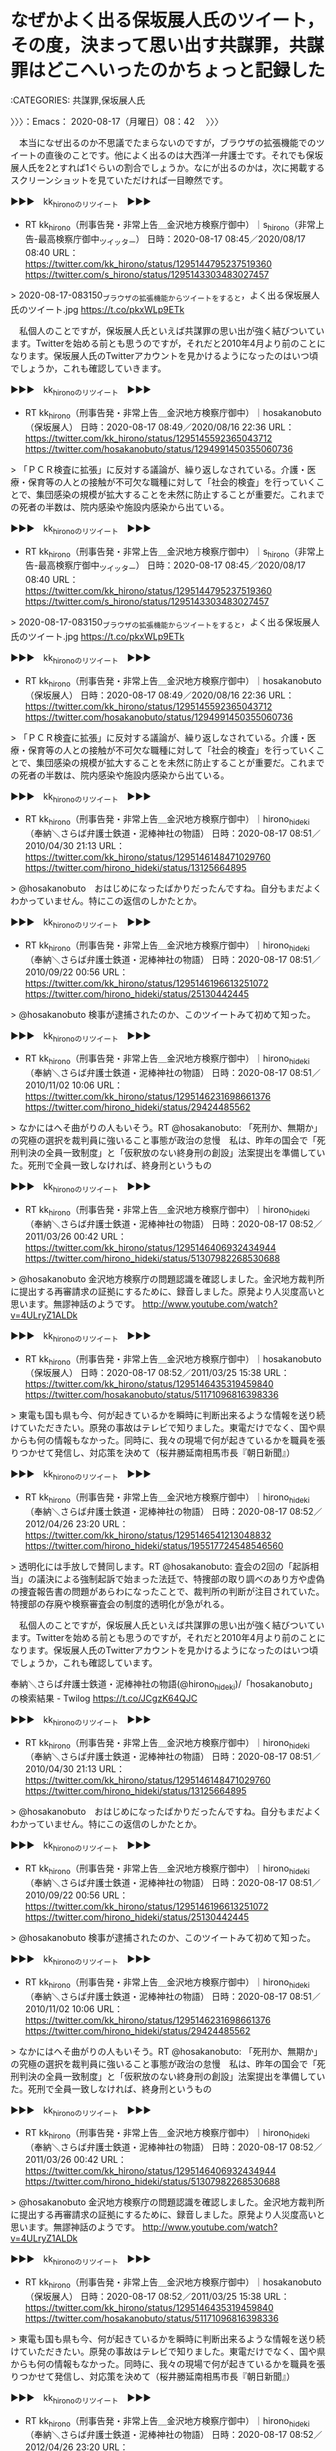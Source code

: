 * なぜかよく出る保坂展人氏のツイート，その度，決まって思い出す共謀罪，共謀罪はどこへいったのかちょっと記録した
  :LOGBOOK:
  CLOCK: [2020-08-17 月 09:26]--[2020-08-17 月 10:03] =>  0:37
  CLOCK: [2020-08-17 月 08:42]--[2020-08-17 月 09:23] =>  0:41
  :END:

:CATEGORIES: 共謀罪,保坂展人氏

〉〉〉：Emacs： 2020-08-17（月曜日）08：42　 〉〉〉

　本当になぜ出るのか不思議でたまらないのですが，ブラウザの拡張機能でのツイートの直後のことです。他によく出るのは大西洋一弁護士です。それでも保坂展人氏を2とすれば1ぐらいの割合でしょうか。なにが出るのかは，次に掲載するスクリーンショットを見ていただければ一目瞭然です。

▶▶▶　kk_hironoのリツイート　▶▶▶  

- RT kk_hirono（刑事告発・非常上告＿金沢地方検察庁御中）｜s_hirono（非常上告-最高検察庁御中_ツイッター） 日時：2020-08-17 08:45／2020/08/17 08:40 URL： https://twitter.com/kk_hirono/status/1295144795237519360 https://twitter.com/s_hirono/status/1295143303483027457  

> 2020-08-17-083150_ブラウザの拡張機能からツイートをすると，よく出る保坂展人氏のツイート.jpg https://t.co/pkxWLp9ETk  

　私個人のことですが，保坂展人氏といえば共謀罪の思い出が強く結びついています。Twitterを始める前とも思うのですが，それだと2010年4月より前のことになります。保坂展人氏のTwitterアカウントを見かけるようになったのはいつ頃でしょうか，これも確認していきます。

▶▶▶　kk_hironoのリツイート　▶▶▶  

- RT kk_hirono（刑事告発・非常上告＿金沢地方検察庁御中）｜hosakanobuto（保坂展人） 日時：2020-08-17 08:49／2020/08/16 22:36 URL： https://twitter.com/kk_hirono/status/1295145592365043712 https://twitter.com/hosakanobuto/status/1294991450355060736  

> 「ＰＣＲ検査に拡張」に反対する議論が、繰り返しなされている。介護・医療・保育等の人との接触が不可欠な職種に対して「社会的検査」を行っていくことで、集団感染の規模が拡大することを未然に防止することが重要だ。これまでの死者の半数は、院内感染や施設内感染から出ている。  

▶▶▶　kk_hironoのリツイート　▶▶▶  

- RT kk_hirono（刑事告発・非常上告＿金沢地方検察庁御中）｜s_hirono（非常上告-最高検察庁御中_ツイッター） 日時：2020-08-17 08:45／2020/08/17 08:40 URL： https://twitter.com/kk_hirono/status/1295144795237519360 https://twitter.com/s_hirono/status/1295143303483027457  

> 2020-08-17-083150_ブラウザの拡張機能からツイートをすると，よく出る保坂展人氏のツイート.jpg https://t.co/pkxWLp9ETk  

▶▶▶　kk_hironoのリツイート　▶▶▶  

- RT kk_hirono（刑事告発・非常上告＿金沢地方検察庁御中）｜hosakanobuto（保坂展人） 日時：2020-08-17 08:49／2020/08/16 22:36 URL： https://twitter.com/kk_hirono/status/1295145592365043712 https://twitter.com/hosakanobuto/status/1294991450355060736  

> 「ＰＣＲ検査に拡張」に反対する議論が、繰り返しなされている。介護・医療・保育等の人との接触が不可欠な職種に対して「社会的検査」を行っていくことで、集団感染の規模が拡大することを未然に防止することが重要だ。これまでの死者の半数は、院内感染や施設内感染から出ている。  

▶▶▶　kk_hironoのリツイート　▶▶▶  

- RT kk_hirono（刑事告発・非常上告＿金沢地方検察庁御中）｜hirono_hideki（奉納＼さらば弁護士鉄道・泥棒神社の物語） 日時：2020-08-17 08:51／2010/04/30 21:13 URL： https://twitter.com/kk_hirono/status/1295146148471029760 https://twitter.com/hirono_hideki/status/13125664895  

> @hosakanobuto　おはじめになったばかりだったんですね。自分もまだよくわかっていません。特にこの返信のしかたとか。  

▶▶▶　kk_hironoのリツイート　▶▶▶  

- RT kk_hirono（刑事告発・非常上告＿金沢地方検察庁御中）｜hirono_hideki（奉納＼さらば弁護士鉄道・泥棒神社の物語） 日時：2020-08-17 08:51／2010/09/22 00:56 URL： https://twitter.com/kk_hirono/status/1295146196613251072 https://twitter.com/hirono_hideki/status/25130442445  

> @hosakanobuto 検事が逮捕されたのか、このツイートみて初めて知った。  

▶▶▶　kk_hironoのリツイート　▶▶▶  

- RT kk_hirono（刑事告発・非常上告＿金沢地方検察庁御中）｜hirono_hideki（奉納＼さらば弁護士鉄道・泥棒神社の物語） 日時：2020-08-17 08:51／2010/11/02 10:06 URL： https://twitter.com/kk_hirono/status/1295146231698661376 https://twitter.com/hirono_hideki/status/29424485562  

> なかにはへそ曲がりの人もいそう。RT @hosakanobuto: 「死刑か、無期か」の究極の選択を裁判員に強いること事態が政治の怠慢　私は、昨年の国会で「死刑判決の全員一致制度」と「仮釈放のない終身刑の創設」法案提出を準備していた。死刑で全員一致しなければ、終身刑というもの  

▶▶▶　kk_hironoのリツイート　▶▶▶  

- RT kk_hirono（刑事告発・非常上告＿金沢地方検察庁御中）｜hirono_hideki（奉納＼さらば弁護士鉄道・泥棒神社の物語） 日時：2020-08-17 08:52／2011/03/26 00:42 URL： https://twitter.com/kk_hirono/status/1295146406932434944 https://twitter.com/hirono_hideki/status/51307982268530688  

> @hosakanobuto 金沢地方検察庁の問題認識を確認しました。金沢地方裁判所に提出する再審請求の証拠にするために、録音しました。原発より人災度高いと思います。無謬神話のようです。 http://www.youtube.com/watch?v=4ULryZ1ALDk  

▶▶▶　kk_hironoのリツイート　▶▶▶  

- RT kk_hirono（刑事告発・非常上告＿金沢地方検察庁御中）｜hosakanobuto（保坂展人） 日時：2020-08-17 08:52／2011/03/25 15:38 URL： https://twitter.com/kk_hirono/status/1295146435319459840 https://twitter.com/hosakanobuto/status/51171096816398336  

> 東電も国も県も今、何が起きているかを瞬時に判断出来るような情報を送り続けていただきたい。原発の事故はテレビで知りました。東電だけでなく、国や県からも何の情報もなかった。同時に、我々の現場で何が起きているかを職員を張りつかせて発信し、対応策を決めて（桜井勝延南相馬市長『朝日新聞』）  

▶▶▶　kk_hironoのリツイート　▶▶▶  

- RT kk_hirono（刑事告発・非常上告＿金沢地方検察庁御中）｜hirono_hideki（奉納＼さらば弁護士鉄道・泥棒神社の物語） 日時：2020-08-17 08:52／2012/04/26 23:20 URL： https://twitter.com/kk_hirono/status/1295146541213048832 https://twitter.com/hirono_hideki/status/195517724548546560  

> 透明化には手放しで賛同します。RT @hosakanobuto: 査会の2回の「起訴相当」の議決による強制起訴で始まった法廷で、特捜部の取り調べのあり方や虚偽の捜査報告書の問題があらわになったことで、裁判所の判断が注目されていた。特捜部の存廃や検察審査会の制度的透明化が急がれる。  

　私個人のことですが，保坂展人氏といえば共謀罪の思い出が強く結びついています。Twitterを始める前とも思うのですが，それだと2010年4月より前のことになります。保坂展人氏のTwitterアカウントを見かけるようになったのはいつ頃でしょうか，これも確認しています。

奉納＼さらば弁護士鉄道・泥棒神社の物語(@hirono_hideki)/「hosakanobuto」の検索結果 - Twilog https://t.co/JCgzK64QJC

▶▶▶　kk_hironoのリツイート　▶▶▶  

- RT kk_hirono（刑事告発・非常上告＿金沢地方検察庁御中）｜hirono_hideki（奉納＼さらば弁護士鉄道・泥棒神社の物語） 日時：2020-08-17 08:51／2010/04/30 21:13 URL： https://twitter.com/kk_hirono/status/1295146148471029760 https://twitter.com/hirono_hideki/status/13125664895  

> @hosakanobuto　おはじめになったばかりだったんですね。自分もまだよくわかっていません。特にこの返信のしかたとか。  

▶▶▶　kk_hironoのリツイート　▶▶▶  

- RT kk_hirono（刑事告発・非常上告＿金沢地方検察庁御中）｜hirono_hideki（奉納＼さらば弁護士鉄道・泥棒神社の物語） 日時：2020-08-17 08:51／2010/09/22 00:56 URL： https://twitter.com/kk_hirono/status/1295146196613251072 https://twitter.com/hirono_hideki/status/25130442445  

> @hosakanobuto 検事が逮捕されたのか、このツイートみて初めて知った。  

▶▶▶　kk_hironoのリツイート　▶▶▶  

- RT kk_hirono（刑事告発・非常上告＿金沢地方検察庁御中）｜hirono_hideki（奉納＼さらば弁護士鉄道・泥棒神社の物語） 日時：2020-08-17 08:51／2010/11/02 10:06 URL： https://twitter.com/kk_hirono/status/1295146231698661376 https://twitter.com/hirono_hideki/status/29424485562  

> なかにはへそ曲がりの人もいそう。RT @hosakanobuto: 「死刑か、無期か」の究極の選択を裁判員に強いること事態が政治の怠慢　私は、昨年の国会で「死刑判決の全員一致制度」と「仮釈放のない終身刑の創設」法案提出を準備していた。死刑で全員一致しなければ、終身刑というもの  

▶▶▶　kk_hironoのリツイート　▶▶▶  

- RT kk_hirono（刑事告発・非常上告＿金沢地方検察庁御中）｜hirono_hideki（奉納＼さらば弁護士鉄道・泥棒神社の物語） 日時：2020-08-17 08:52／2011/03/26 00:42 URL： https://twitter.com/kk_hirono/status/1295146406932434944 https://twitter.com/hirono_hideki/status/51307982268530688  

> @hosakanobuto 金沢地方検察庁の問題認識を確認しました。金沢地方裁判所に提出する再審請求の証拠にするために、録音しました。原発より人災度高いと思います。無謬神話のようです。 http://www.youtube.com/watch?v=4ULryZ1ALDk  

▶▶▶　kk_hironoのリツイート　▶▶▶  

- RT kk_hirono（刑事告発・非常上告＿金沢地方検察庁御中）｜hosakanobuto（保坂展人） 日時：2020-08-17 08:52／2011/03/25 15:38 URL： https://twitter.com/kk_hirono/status/1295146435319459840 https://twitter.com/hosakanobuto/status/51171096816398336  

> 東電も国も県も今、何が起きているかを瞬時に判断出来るような情報を送り続けていただきたい。原発の事故はテレビで知りました。東電だけでなく、国や県からも何の情報もなかった。同時に、我々の現場で何が起きているかを職員を張りつかせて発信し、対応策を決めて（桜井勝延南相馬市長『朝日新聞』）  

▶▶▶　kk_hironoのリツイート　▶▶▶  

- RT kk_hirono（刑事告発・非常上告＿金沢地方検察庁御中）｜hirono_hideki（奉納＼さらば弁護士鉄道・泥棒神社の物語） 日時：2020-08-17 08:52／2012/04/26 23:20 URL： https://twitter.com/kk_hirono/status/1295146541213048832 https://twitter.com/hirono_hideki/status/195517724548546560  

> 透明化には手放しで賛同します。RT @hosakanobuto: 査会の2回の「起訴相当」の議決による強制起訴で始まった法廷で、特捜部の取り調べのあり方や虚偽の捜査報告書の問題があらわになったことで、裁判所の判断が注目されていた。特捜部の存廃や検察審査会の制度的透明化が急がれる。  

▶▶▶　kk_hironoのリツイート　▶▶▶  

- RT kk_hirono（刑事告発・非常上告＿金沢地方検察庁御中）｜hosakanobuto（保坂展人） 日時：2020-08-17 08:54／2011/01/29 23:34 URL： https://twitter.com/kk_hirono/status/1295146998434209792 https://twitter.com/hosakanobuto/status/31359641891905536  

> このようなサイトが立ち上げられたとお知らせがありました。紹介しておきます。→お願いタイガー！ - 福祉施設への寄付マッチングサイト http://t.co/TZ4jB7a via @onegaitiger  

▶▶▶　kk_hironoのリツイート　▶▶▶  

- RT kk_hirono（刑事告発・非常上告＿金沢地方検察庁御中）｜hosakanobuto（保坂展人） 日時：2020-08-17 08:54／2012/04/26 09:53 URL： https://twitter.com/kk_hirono/status/1295147035469860865 https://twitter.com/hosakanobuto/status/195314649191813120  

> 長年、衆議院法務委員会で問題点を指摘し続けてきた過去の議論が、ようやく実ったという実感のあるニュースです。→検事・判事の人事交流廃止　刑事裁判の公正に配慮 http://t.co/8Zd5MW0d  

▶▶▶　kk_hironoのリツイート　▶▶▶  

- RT kk_hirono（刑事告発・非常上告＿金沢地方検察庁御中）｜hosakanobuto（保坂展人） 日時：2020-08-17 08:54／2012/04/26 10:22 URL： https://twitter.com/kk_hirono/status/1295147074380472320 https://twitter.com/hosakanobuto/status/195321940787998720  

> 1800人が並んだ陸山会事件の東京地裁判決は「小沢氏無罪」。検察審査会の2回の「起訴相当」の議決による強制起訴で始まった法廷で、特捜部の取り調べのあり方や虚偽の捜査報告書の問題があらわになったことで、裁判所の判断が注目されていた。特捜部の存廃や検察審査会の制度的透明化が急がれる。  

▶▶▶　kk_hironoのリツイート　▶▶▶  

- RT kk_hirono（刑事告発・非常上告＿金沢地方検察庁御中）｜hosakanobuto（保坂展人） 日時：2020-08-17 08:55／2013/01/07 01:22 URL： https://twitter.com/kk_hirono/status/1295147165099016192 https://twitter.com/hosakanobuto/status/287957217733394433  

> 現実を見ないことが事態を深刻化させる危険性を増大させます。@bear_nagata_jp いじめは日本では「ないこと」「あってはならないこと」という前提でいるから社会全体で吸収しようとか事に当たろうという意識を持ちにくい、陰にこもってしまう原因の1つではないでしょうか。  

▶▶▶　kk_hironoのリツイート　▶▶▶  

- RT kk_hirono（刑事告発・非常上告＿金沢地方検察庁御中）｜hosakanobuto（保坂展人） 日時：2020-08-17 08:55／2013/11/18 22:49 URL： https://twitter.com/kk_hirono/status/1295147229703938049 https://twitter.com/hosakanobuto/status/402433475157835776  

> 私は10年前に渋る法務省を説得して、東京拘置所で袴田巌さんと会っている。今、調べてみると2003年3月10日、袴田巌さんの67歳の誕生日だった。面談記録を読んでほしい。極度の緊張と絶望から「妄想」の世界でかろうじて自己を保っている。http://t.co/Jfjz6emPvj  

▶▶▶　kk_hironoのリツイート　▶▶▶  

- RT kk_hirono（刑事告発・非常上告＿金沢地方検察庁御中）｜hosakanobuto（保坂展人） 日時：2020-08-17 08:55／2014/03/27 22:56 URL： https://twitter.com/kk_hirono/status/1295147265602928640 https://twitter.com/hosakanobuto/status/449183097930543105  

> 袴田巌死刑囚が生きた釈放された意味は大きい。「死人に口なし」を無言で期待していたのが法務・検察だ。過ちを認めず、精神を病んでいても、刑の執行停止も認めない。死刑執行は出来ないが放置する。そして拘留中に亡くなれば、社会的に忘れられる。袴田さんが生還したことの意味は大きい。  

▶▶▶　kk_hironoのリツイート　▶▶▶  

- RT kk_hirono（刑事告発・非常上告＿金沢地方検察庁御中）｜hosakanobuto（保坂展人） 日時：2020-08-17 08:55／2014/10/05 21:05 URL： https://twitter.com/kk_hirono/status/1295147306216382465 https://twitter.com/hosakanobuto/status/518733753200308224  

> 佐世保同級生殺害:容疑の少女の父が自宅で自殺か - 毎日新聞 http://t.co/LxLslrul0w 父親は事件後、弁護士を通じて書面で「どんな理由、原因でも娘の行為は許されるものではない。おわびの言葉さえ見つからない」と述べていた  

▶▶▶　kk_hironoのリツイート　▶▶▶  

- RT kk_hirono（刑事告発・非常上告＿金沢地方検察庁御中）｜hosakanobuto（保坂展人） 日時：2020-08-17 08:56／2015/11/04 21:48 URL： https://twitter.com/kk_hirono/status/1295147515772190720 https://twitter.com/hosakanobuto/status/661887632511598592  

> 東住吉放火殺人事件で再審開始決定となり、20年ぶりに釈放された青木恵子さんは、力なく呟いた。逮捕のときには8歳だった息子は現在28歳。出所前は、息子との再会を待ちわびて、20年分の親子の時間を取り戻そうと思い描いていたという。 https://t.co/XgknpQWHXs  

▶▶▶　kk_hironoのリツイート　▶▶▶  

- RT kk_hirono（刑事告発・非常上告＿金沢地方検察庁御中）｜hosakanobuto（保坂展人） 日時：2020-08-17 08:57／2016/01/12 22:28 URL： https://twitter.com/kk_hirono/status/1295147691341561858 https://twitter.com/hosakanobuto/status/686902538054926336  

> 志布志事件の反省はいかに→強姦罪被告に逆転無罪…県警のＤＮＡ鑑定に疑義 : 読売新聞  https://t.co/AVI6CEfDd0 岡田信まこと裁判長は、鹿児島県警が行ったＤＮＡ鑑定は信用できないと指摘した上で、女性の供述についても客観的証拠と整合しないと判断した。  

▶▶▶　kk_hironoのリツイート　▶▶▶  

- RT kk_hirono（刑事告発・非常上告＿金沢地方検察庁御中）｜hosakanobuto（保坂展人） 日時：2020-08-17 08:57／2018/01/13 08:40 URL： https://twitter.com/kk_hirono/status/1295147785000386560 https://twitter.com/hosakanobuto/status/951962069581971456  

> 互いに間に合って良かった⇒袴田さん、死刑判決を書いた元裁判官と半世紀ぶり対面：朝日新聞デジタル https://t.co/F8zdPgM35C 熊本さんは０７年、無罪の心証を持ちながら死刑判決を書いたとして、朝日新聞などに当時の経緯を実名で告白。袴田さんの再審開始を求める書面を最高裁に提出していた。  

▶▶▶　kk_hironoのリツイート　▶▶▶  

- RT kk_hirono（刑事告発・非常上告＿金沢地方検察庁御中）｜hirono_hideki（奉納＼さらば弁護士鉄道・泥棒神社の物語） 日時：2020-08-17 09:04／2019/04/04 15:48 URL： https://twitter.com/kk_hirono/status/1295149499631845377 https://twitter.com/hirono_hideki/status/1113694699456348160  

> 2019年04月04日13時30分の登録： ＼保坂展人　@hosakanobuto＼世田谷区の人口が91万人を超え、7つの県、7つの政令指定都市を上回っています。ところが、東京にのみある特別区制度によって自治権は制 https://t.co/Rwn5i1r3In  

▶▶▶　kk_hironoのリツイート　▶▶▶  

- RT kk_hirono（刑事告発・非常上告＿金沢地方検察庁御中）｜hirono_hideki（奉納＼さらば弁護士鉄道・泥棒神社の物語） 日時：2020-08-17 09:04／2019/06/22 23:24 URL： https://twitter.com/kk_hirono/status/1295149527490387968 https://twitter.com/hirono_hideki/status/1142438141250265088  

> 2019年06月22日23時07分の登録： ＼保坂展人　@hosakanobuto＼これまで「脱原発」を正面から掲げて3回の区長選挙を戦ってきましたが、今日(6月18日)の世田谷区議会第2回定例会最終日で「原発ゼロ https://t.co/cC3VvRg1Wg  

▶▶▶　kk_hironoのリツイート　▶▶▶  

- RT kk_hirono（刑事告発・非常上告＿金沢地方検察庁御中）｜hosakanobuto（保坂展人） 日時：2020-08-17 09:05／2019/06/27 08:36 URL： https://twitter.com/kk_hirono/status/1295149605076611072 https://twitter.com/hosakanobuto/status/1144026620484653056  

> 司法K頂点で何が起きているのか。 裁判所の「正義」とは？～「大崎事件」最高裁決定の異常(江川紹子) https://t.co/cnc8x0hu2o 地裁、高裁が認めた再審への道を、最高裁が破棄自判という形で道を閉ざしたのは過去に例を聞かない。前代未聞の異常な決定と言わざるをえない。  

▶▶▶　kk_hironoのリツイート　▶▶▶  

- RT kk_hirono（刑事告発・非常上告＿金沢地方検察庁御中）｜hirono_hideki（奉納＼さらば弁護士鉄道・泥棒神社の物語） 日時：2020-08-17 09:05／2019/06/29 20:43 URL： https://twitter.com/kk_hirono/status/1295149654888177664 https://twitter.com/hirono_hideki/status/1144934377199042560  

> 2019年06月29日19時38分の登録： ＼保坂展人　@hosakanobuto＼地裁、高裁が認めた再審への道を、最高裁が破棄自判という形で道を閉ざしたのは過去に例を聞かない。前代未聞の異常な決定と言わざるをえな https://t.co/lqRLNEnhcr  

▶▶▶　kk_hironoのリツイート　▶▶▶  

- RT kk_hirono（刑事告発・非常上告＿金沢地方検察庁御中）｜hirono_hideki（奉納＼さらば弁護士鉄道・泥棒神社の物語） 日時：2020-08-17 09:05／2019/08/11 20:32 URL： https://twitter.com/kk_hirono/status/1295149737704738816 https://twitter.com/hirono_hideki/status/1160514212331810817  

> 2019年08月11日20時30分の登録： ＃保坂展人　@hosakanobuto＃のツイート／2019-07-30_0105〜2019-08-11_1917／法務検察・石川県警察宛参考資料／記録作成措置実行日時：2019年08月11日20時30分 https://t.co/yVPTycuQrb  

▶▶▶　kk_hironoのリツイート　▶▶▶  

- RT kk_hirono（刑事告発・非常上告＿金沢地方検察庁御中）｜hosakanobuto（保坂展人） 日時：2020-08-17 09:05／2019/10/03 23:06 URL： https://twitter.com/kk_hirono/status/1295149794281713664 https://twitter.com/hosakanobuto/status/1179759743851618308  

> 今さら関西電力が「第三者調査委員会」を設置するという話の前に、明日から始まる国会が先だろう。自民党も「与野党を超えて真相究明を」と言うなら予算委員会で参考人質疑を行った上で、国政調査権を行使し、全ての関係資料を提出させる。国会には、それだけの権能がある。久しく使っていないだけだ。  

▶▶▶　kk_hironoのリツイート　▶▶▶  

- RT kk_hirono（刑事告発・非常上告＿金沢地方検察庁御中）｜hosakanobuto（保坂展人） 日時：2020-08-17 09:05／2019/11/14 23:20 URL： https://twitter.com/kk_hirono/status/1295149838728753152 https://twitter.com/hosakanobuto/status/1194983413633044482  

> 市民団体「関電の原発マネー不正還流を告発する会」は１４日、東京都内で集会を開き、関西電力の役員ら２０人の刑事告発に向けた委任状が７２０人分集まったことを明らかにした。１千人分以上になるのをめざし、会社法の贈収賄容疑などで年内にも大阪地検か東京地検に告発する https://t.co/vfisz5MmII  

▶▶▶　kk_hironoのリツイート　▶▶▶  

- RT kk_hirono（刑事告発・非常上告＿金沢地方検察庁御中）｜hosakanobuto（保坂展人） 日時：2020-08-17 09:06／2019/11/17 22:09 URL： https://twitter.com/kk_hirono/status/1295149903702761473 https://twitter.com/hosakanobuto/status/1196052859835404288  

> 獄中で洗礼受けた死刑囚　ローマ法王と異例の面会なるかhttps://t.co/Nq6nAc08Qz ローマ・カトリック教会のフランシスコ法王（８２）が２３日に来日する。注目を集めているのが、旧清水市の一家４人殺害事件で死刑が確定し、再審請求中の袴田巌さん（８３）との面会が実現するかどうかだ。  

▶▶▶　kk_hironoのリツイート　▶▶▶  

- RT kk_hirono（刑事告発・非常上告＿金沢地方検察庁御中）｜hosakanobuto（保坂展人） 日時：2020-08-17 09:06／2019/11/29 16:44 URL： https://twitter.com/kk_hirono/status/1295149950565638144 https://twitter.com/hosakanobuto/status/1200319589877309440  

> 「児童養護施設の七五三を祝福したい！」晴れ姿を演出するプロフェッショナルたち(若林朋子) - Y!ニュース https://t.co/kHOQBSAAuU　児童養護施設や乳児院の子どもの七五三を「特別な一日」にするボランティア団体が東京にある。所属するのは美容師やメーキャップアーティスト、カメラマンら。  

▶▶▶　kk_hironoのリツイート　▶▶▶  

- RT kk_hirono（刑事告発・非常上告＿金沢地方検察庁御中）｜hosakanobuto（保坂展人） 日時：2020-08-17 09:06／2019/12/04 08:31 URL： https://twitter.com/kk_hirono/status/1295149998183575552 https://twitter.com/hosakanobuto/status/1202007490914742272  

> [共同2] 私たちが知っておかなければいけないのは、国会がこの問題に対する審議を行い、首相に出席を求めるのは与野党の合意が整った場合だけである、という点だ。「国会から求められれば」という安倍首相の発言は、与党は国会審議の求めに応じないことを見越した発言なのだ。 https://t.co/VtBDsnsZbD  

▶▶▶　kk_hironoのリツイート　▶▶▶  

- RT kk_hirono（刑事告発・非常上告＿金沢地方検察庁御中）｜hosakanobuto（保坂展人） 日時：2020-08-17 09:06／2019/12/08 07:56 URL： https://twitter.com/kk_hirono/status/1295150038989955072 https://twitter.com/hosakanobuto/status/1203448334876205057  

> 78年前の今日、「真珠湾攻撃の大戦果」に日本中は沸きたっていた。冷静に分析するなら、この戦争に勝利はありえなかった。しかし、群れてなだれて緒戦の興奮にのまれて戦争を賛美し、異論」を許容せずに「非国民」として排除する社会がすでに出来上がっていた。こうした世論の「同調圧力」が怖い。  

▶▶▶　kk_hironoのリツイート　▶▶▶  

- RT kk_hirono（刑事告発・非常上告＿金沢地方検察庁御中）｜hosakanobuto（保坂展人） 日時：2020-08-17 09:06／2020/02/12 08:58 URL： https://twitter.com/kk_hirono/status/1295150084250689536 https://twitter.com/hosakanobuto/status/1227381391177859074  

> 悪質なマルチ商法だとして二〇一七年に消費者庁から業務停止命令を受けた暗号資産（仮想通貨）販売会社「４８（よつば）ホールディングス」（札幌市中央区）の役員が、「桜を見る会」に出席した際の写真が、組織的に会員勧誘に使われていたことが、関係者の話で分かった。 https://t.co/ExF1hQKeYO  

　今年2020年のツイートまで，リツイートをしました。保坂展人氏はブラウザのブックマークにも入れたことがないので，意外な数のリツイートがあり，ちょっと驚いています。

　「志布志事件の反省はいかに→強姦罪被告に逆転無罪…県警のＤＮＡ鑑定に疑義 : 読売新聞」という内容の保坂展人氏のツイートですが，このTwilogでは，奉納＼さらば弁護士鉄道・泥棒神社の物語(@hirono_hideki)で2回，リツイートが記録されていました。

　前のリツイートを取り消して再度リツイートをする，ということは，自分のツイート以外にやったことがないと思います。時間が経てば，同じツイートを再度リツイート出来るとすれば，新たなTwitterの仕様の発見になります。

　普段，タイムラインを見ることのない保坂展人氏ですが，データベース登録用のリストには登録済みなのですが，まとめ記事にツイートを見かけたことはあまりないように思います。特に大崎事件など再審や冤罪関係です。しばし，Twitter検索をやって記録用にリツイートをします。

▶▶▶　kk_hironoのリツイート　▶▶▶  

- RT kk_hirono（刑事告発・非常上告＿金沢地方検察庁御中）｜hosakanobuto（保坂展人） 日時：2020-08-17 09:20／2020/06/29 20:34 URL： https://twitter.com/kk_hirono/status/1295153472090775552 https://twitter.com/hosakanobuto/status/1277566224465932288  

> 大崎事件再審　クラウドファンディングに1240万円　https://t.co/SrNSosAd3E 鹿児島県大崎町で1979年に男性（当時42）の遺体が見つかった「大崎事件」の再審請求で、弁護活動の費用を募るクラウドファンディング（CF）で目標の2倍を超える1240万円が集まった。  

"大崎事件" (from:hosakanobuto) - Twitter検索 / Twitter https://t.co/rwxgviuT0h

　大崎事件をキーワードに含む保坂展人氏のツイートは，リツイート済みのものをふくめ2件でした。パソコンの調子がおかしくなって，Emacs以外で日本語入力ができなくなっています。パソコンを再起動します。

〈〈〈：Emacs： 2020-08-17（月曜日）09：23 　〈〈〈

〉〉〉：Emacs： 2020-08-17（月曜日）09：26　 〉〉〉

　パソコンを再起動している間に台所でヨーグルトを飲んでいました。今朝は6時ちょっと前に目が覚めています。これからパンでも食べようかというところです。

　昨夜はいつのまに寝たのかわからないのですが，炊いたご飯に手を付けずそのままになっていました。フライパンで焼いたおかずは食べていましたが，それを食べた後に眠ったような気がします。

　Ubuntuの日本語入力ですが，mozcで単語登録をすると異常終了することがあります。fcitxという入力メソッドです。単語辞書を開いて登録すれば問題が出たことはないのですが，単発で保坂展人氏を「ほさか」と登録したところ異常が出ました。

▶▶▶　kk_hironoのリツイート　▶▶▶  

- RT kk_hirono（刑事告発・非常上告＿金沢地方検察庁御中）｜hosakanobuto（保坂展人） 日時：2020-08-17 09:37／2019/08/01 07:56 URL： https://twitter.com/kk_hirono/status/1295157664511483904 https://twitter.com/hosakanobuto/status/1156700070139404289  

> 事件が起きてから親子２代にわたり、70年間も竹内景助さんの無実を明らかにするために闘ってきた健一郎さんや、今回の再審請求に尽力してきた人たちの無念さを思うと、裁判所前で弁護団の話を聞きながら、本当に重く悲しい気持ちになった。https://t.co/Tdg9gRoRHU  

▶▶▶　kk_hironoのリツイート　▶▶▶  

- RT kk_hirono（刑事告発・非常上告＿金沢地方検察庁御中）｜hosakanobuto（保坂展人） 日時：2020-08-17 09:37／2019/07/31 23:48 URL： https://twitter.com/kk_hirono/status/1295157736406097920 https://twitter.com/hosakanobuto/status/1156577390904205314  

> 電車暴走「三鷹事件」　元死刑囚の再審認めず　東京高裁https://t.co/ap97ayw5uJ 東京の旧国鉄・三鷹駅で１９４９年、無人の電車が暴走して６人が死亡した「三鷹事件」で、東京高裁（後藤真理子裁判長）は３１日、電車転覆致死罪で死刑が確定した竹内景助・元死刑囚＝４５歳で獄死＝の裁判をやり直す  

▶▶▶　kk_hironoのリツイート　▶▶▶  

- RT kk_hirono（刑事告発・非常上告＿金沢地方検察庁御中）｜hosakanobuto（保坂展人） 日時：2020-08-17 09:37／2020/03/31 12:04 URL： https://twitter.com/kk_hirono/status/1295157793557606400 https://twitter.com/hosakanobuto/status/1244822943483326464  

> 滋賀県東近江市の湖東記念病院で2003年、入院患者の人工呼吸器を外して殺害したとして殺人罪で実刑が確定し、服役した元看護助手の西山美香さん（40）のやり直し裁判（再審）の判決で、大津地裁（大西直樹裁判長）は31日、西山さんに無罪を言い渡した。 https://t.co/CXqpmSYY14  

▶▶▶　kk_hironoのリツイート　▶▶▶  

- RT kk_hirono（刑事告発・非常上告＿金沢地方検察庁御中）｜hosakanobuto（保坂展人） 日時：2020-08-17 09:37／2020/04/02 22:37 URL： https://twitter.com/kk_hirono/status/1295157817758818304 https://twitter.com/hosakanobuto/status/1245706916153573378  

> 元看護助手の西山さん無罪確定　大津地検が上訴権放棄https://t.co/CCCxQTB3cD 湖東記念病院で2003年、男性患者（当時72）を殺害したとする殺人罪で服役した元看護助手の西山美香さん（40）を無罪とした先月31日の大津地裁（再審）判決について、大津地検は2日、上訴権を放棄したと発表した。  

▶▶▶　kk_hironoのリツイート　▶▶▶  

- RT kk_hirono（刑事告発・非常上告＿金沢地方検察庁御中）｜hosakanobuto（保坂展人） 日時：2020-08-17 09:37／2020/02/12 00:48 URL： https://twitter.com/kk_hirono/status/1295157853800415232 https://twitter.com/hosakanobuto/status/1227258162153000961  

> １０日に大津地裁であった再審公判で、大津地検は、１５年前と同じ起訴内容によって西山美香さん（４０）を殺人罪に問うたまま、求刑を放棄した。西山さんは「なぜ無罪と言ってくれないのか」と憤り、弁護団は「こういう曖昧な論告は許されない」と批判した。(京都新聞) https://t.co/RwhBzVNIcR  

▶▶▶　kk_hironoのリツイート　▶▶▶  

- RT kk_hirono（刑事告発・非常上告＿金沢地方検察庁御中）｜hosakanobuto（保坂展人） 日時：2020-08-17 09:38／2019/03/29 07:13 URL： https://twitter.com/kk_hirono/status/1295157900625629184 https://twitter.com/hosakanobuto/status/1111390791027421184  

> 1985年に熊本県松橋（まつばせ）町（現宇城（うき）市）で男性が刺殺された「松橋事件」の再審（裁判のやり直し）で、熊本地裁は28日、殺人罪などに問われ、懲役13年の判決が確定して服役した宮田浩喜（こうき）さん（85）に無罪判決を言い渡した https://t.co/uMD3cuENFp  

▶▶▶　kk_hironoのリツイート　▶▶▶  

- RT kk_hirono（刑事告発・非常上告＿金沢地方検察庁御中）｜hosakanobuto（保坂展人） 日時：2020-08-17 09:38／2015/11/07 19:01 URL： https://twitter.com/kk_hirono/status/1295157942035968000 https://twitter.com/hosakanobuto/status/662932863470338048  

> 名張毒ぶどう酒第１０次再審請求 : 読売  https://t.co/ruN2D459Qs 三重県名張市で１９６１年に女性５人が殺害された名張毒ぶどう酒事件で、奥西勝死刑囚（１０月４日に８９歳で死亡）の妹・岡美代子さん（８５）が６日、名古屋高裁に対し、第１０次再審請求を行った。  

▶▶▶　kk_hironoのリツイート　▶▶▶  

- RT kk_hirono（刑事告発・非常上告＿金沢地方検察庁御中）｜hosakanobuto（保坂展人） 日時：2020-08-17 09:38／2014/03/30 09:28 URL： https://twitter.com/kk_hirono/status/1295157975200325632 https://twitter.com/hosakanobuto/status/450066945111359489  

> 福岡県飯塚市で1992年に７歳の女児２人が殺害された「飯塚事件」で、殺人罪などで死刑が確定、執行された久間三千年・元死刑囚（当時70）の妻による再審請求について、福岡地裁（平塚浩司裁判長）は31日に再審を開始するかどうかの決定を出す。http://t.co/6XBLI6t03k  

▶▶▶　kk_hironoのリツイート　▶▶▶  

- RT kk_hirono（刑事告発・非常上告＿金沢地方検察庁御中）｜hosakanobuto（保坂展人） 日時：2020-08-17 09:39／2020/07/01 22:36 URL： https://twitter.com/kk_hirono/status/1295158189596356608 https://twitter.com/hosakanobuto/status/1278321498533457920  

> 「菊池事件」検察官による再審請求を要請　原告ら元患者3団体https://t.co/2ra4eN3uF7  1952年の殺人事件などで、ハンセン病とされた男性が死刑となった「菊池事件」の裁判が、隔離施設内の「特別法廷」で開かれたのは憲法違反に当たると認めた2月の熊本地裁判決を受け、原告ら元患者でつくる3団体が  

▶▶▶　kk_hironoのリツイート　▶▶▶  

- RT kk_hirono（刑事告発・非常上告＿金沢地方検察庁御中）｜hosakanobuto（保坂展人） 日時：2020-08-17 09:39／2018/06/11 17:56 URL： https://twitter.com/kk_hirono/status/1295158373919281152 https://twitter.com/hosakanobuto/status/1006097837543706624  

> 再審開始取り消した大島裁判長　過去に横浜事件で免訴 https://t.co/MNeQHaN6tZ １９６６年に静岡県で一家４人が殺害された事件で、東京高裁は１１日、死刑が確定した袴田巌さん（８２）の再審開始を認めない決定をした。高裁で決定を出したのは大島隆明裁判長（６３）。７７年に司法試験に合格し、  

▶▶▶　kk_hironoのリツイート　▶▶▶  

- RT kk_hirono（刑事告発・非常上告＿金沢地方検察庁御中）｜hosakanobuto（保坂展人） 日時：2020-08-17 09:40／2014/03/31 07:02 URL： https://twitter.com/kk_hirono/status/1295158416617299968 https://twitter.com/hosakanobuto/status/450392531532910592  

> おはようございます。先週、特別投稿した「袴田さん釈放に万感、問われる国の責任」（『太陽のまちから』2014年3月28日）はたくさんの方に読んでいただきました。今日の飯塚事件（故久間三千年氏は既に処刑）の再審判断にも注目したいと思います。http://t.co/uiaO4yItSr  

▶▶▶　kk_hironoのリツイート　▶▶▶  

- RT kk_hirono（刑事告発・非常上告＿金沢地方検察庁御中）｜hosakanobuto（保坂展人） 日時：2020-08-17 09:40／2013/03/09 15:53 URL： https://twitter.com/kk_hirono/status/1295158473236217856 https://twitter.com/hosakanobuto/status/310282050265571328  

> 明日は、無実を訴える元ボクサーの袴田巌死刑囚の77歳の誕生日にあたる。丸10年前、私は姉の秀子さんや弁護士と拘置所で彼と面会をしていた。第2次再審請求も動き出して、彼が元気なうちに再審開始のゴングが鳴る日を心から待っている。http://t.co/g7ayHRO0Hi  

▶▶▶　kk_hironoのリツイート　▶▶▶  

- RT kk_hirono（刑事告発・非常上告＿金沢地方検察庁御中）｜hosakanobuto（保坂展人） 日時：2020-08-17 09:40／2018/07/11 17:47 URL： https://twitter.com/kk_hirono/status/1295158521885945861 https://twitter.com/hosakanobuto/status/1016967288900104192  

> ３４年前の女性殺害、再審開始認める…大津地裁  https://t.co/wQbSoG3Z0j 滋賀県日野町で１９８４年に酒店経営の女性（当時６９歳）が殺害され、金庫が奪われた「日野町事件」で大津地裁は１１日、強盗殺人罪で無期懲役が確定し、２０１１年に死亡した阪原弘・元受刑者（同７５歳）の裁判のやり直し  

▶▶▶　kk_hironoのリツイート　▶▶▶  

- RT kk_hirono（刑事告発・非常上告＿金沢地方検察庁御中）｜hosakanobuto（保坂展人） 日時：2020-08-17 09:40／2018/12/20 19:10 URL： https://twitter.com/kk_hirono/status/1295158572171399168 https://twitter.com/hosakanobuto/status/1075694903022088192  

> 松橋事件の再審、無罪確定へ　地検が有罪主張せずhttps://t.co/pnOVwHAdet １９８５年に熊本県松橋（まつばせ）町（現・宇城市）で男性が殺害された「松橋事件」のやり直しの裁判（再審）で、殺人罪などで服役した宮田浩喜さん（８５）について、熊本地検が新たな有罪主張をしないことがわかった  

▶▶▶　kk_hironoのリツイート　▶▶▶  

- RT kk_hirono（刑事告発・非常上告＿金沢地方検察庁御中）｜hosakanobuto（保坂展人） 日時：2020-08-17 09:41／2019/03/20 08:09 URL： https://twitter.com/kk_hirono/status/1295158720008077312 https://twitter.com/hosakanobuto/status/1108143436060778496  

> 元看護助手の再審開始確定　滋賀の呼吸器外し殺害事件https://t.co/QDOiysOPBS 滋賀県東近江市の湖東（ことう）記念病院で２００３年、入院患者の人工呼吸器を外して殺害したとして、殺人罪で懲役１２年の判決が確定し、刑期を終えた元看護助手・西山美香さん（３９）の再審開始が確定した。  

▶▶▶　kk_hironoのリツイート　▶▶▶  

- RT kk_hirono（刑事告発・非常上告＿金沢地方検察庁御中）｜hosakanobuto（保坂展人） 日時：2020-08-17 09:41／2012/06/03 16:34 URL： https://twitter.com/kk_hirono/status/1295158727914315777 https://twitter.com/hosakanobuto/status/209186310232088577  

> 無実の確定死刑囚、袴田秀子さんと久しぶりに握手。9年前に私が秀子さんと共に面会してから9年の月日が流れた。「再審開始」の決定が出たとしても、通知すら伝えられない現状。「面会拒否、裁判書類は見ない」という状態が続いている。長期拘禁の結果の症状を改善する治療を急がなければならない

"再審" (from:hosakanobuto) - Twitter検索 / Twitter https://t.co/sTs3zx2b7Y

　ツイートのサムネイルに，見たことのない三鷹事件の事故の写真が出てきました。菊池事件のことも出てきたのですが，再審請求とあってちょっと驚きました。そういえばという思いもあるのですが，確かたてこもりのような事件で，犯人性に疑いの余地はなさそうな気がします。

菊池事件　再審請求 - Google 検索 https://t.co/Tgp4uzP0qe

菊池事件判決　「違憲の法廷」なら再審を｜【西日本新聞ニュース】 https://t.co/A8vA4XfnAb

　これから開いた記事を読むこところですが，そういえばと思い出しました。手続き法上の違法を問題にした再審請求になるのかもしれません。

　時刻は9時59分です。記事を読み終えましたが，これは思わぬ発見とありました。個別のエントリーとしておかねばなりません。再審請求と非常上告との関係に参考になるものです。これも初めて知ったことではないですが，今回は前回と全く違ったような認識になりました。

　その前に，保坂展人氏と共謀罪についてもまとめたものを1つのエントリーとして記録しておきたいと思います。検索はまだですが，歴史的な流れを記録することになります。

〈〈〈：Emacs： 2020-08-17（月曜日）10：03 　〈〈〈

* 東京都世田谷区の現職区長，保坂展人氏と共謀罪並びに深澤諭史弁護士と保坂展人氏に感じる共通点→昭和61年4月の世田谷の市場の写真→銀河系と天の川→ゴミ処理場
  :LOGBOOK:
  CLOCK: [2020-08-17 月 12:26]--[2020-08-17 月 13:19] =>  0:53
  CLOCK: [2020-08-17 月 10:08]--[2020-08-17 月 11:09] =>  1:01
  :END:

:CATEGORIES: 保坂展人氏,深澤諭史弁護士,共謀罪

〉〉〉：Emacs： 2020-08-17（月曜日）10：08　 〉〉〉

奉納＼さらば弁護士鉄道・泥棒神社の物語(@hirono_hideki)/「hosakanobut」の検索結果 - Twilog https://t.co/Aa34XU3fsS

奉納＼さらば弁護士鉄道・泥棒神社の物語(@hirono_hideki)/「hosakanobut」の検索結果/Page 2 - Twilog https://t.co/zT7LnO498N

　思いつきで調べたのですが，上記のTwilogの2ページに，ページ内検索で「共謀罪」はヒットがありませんでした。

　まだ「共謀罪」で保坂展人氏のTwitter検索は実行していないのですが，やはり2010年4月より前のことになりそうです。共謀罪に関しては，保坂展人氏以外でもほとんど発言を見ないのですが，まだ開いていないものの先程，まとめ記事を作成しています。

```
 - 2020年08月17日07時34分の登録： REGEXP：”共謀罪”／データベース登録済みツイート：2020年08月17日07時26分の記録：ユーザ・投稿：184／1654件 http://hirono2014sk.blogspot.com/2020/08/regexp2020081707261841654.html
 - 2020年08月17日07時34分の登録： ＃いわぽん　@yiwapon＃のツイート／2020-07-28_2154〜2020-08-16_2040／法務検察・石川県警察宛参考資料／記録作成措置実行日時：2020年08月17日07時34分 http://hirono2014sk.blogspot.com/2020/08/yiwapon2020-07-2821542020-08.html
 - 2020年08月17日07時55分の登録： REGEXP：”ミネルヴァ”／データベース登録済みツイートの検索：2020-06-22〜2020-08-09／2020年08月17日07時45分の記録：ユーザ・投稿：246／1034件 http://hirono2014sk.blogspot.com/2020/08/regexp2020-06-222020-08.html
 - 2020年08月17日08時04分の登録： REGEXP：”共謀罪”／データベース登録済みツイートの検索：2020-05-09〜2020-08-17／2020年08月17日08時04分の記録：ユーザ・投稿：13／21件 http://hirono2014sk.blogspot.com/2020/08/regexp2020-05-092020-08.html
 - 2020年08月17日08時16分の登録： REGEXP：”深澤諭史弁護士”／データベース登録済みツイートの検索：2020-08-14〜2020-08-16／2020年08月17日08時16分の記録：ユーザ・投稿：2／59件 http://hirono2014sk.blogspot.com/2020/08/regexp2020-08-142020-08.html
 - 2020年08月17日08時22分の登録： REGEXP：”第二東京弁護士会@niben_netに伝える”／データベース登録済みツイート：2020年08月17日08時22分の記録：ユーザ・投稿：2／167件 http://hirono2014sk.blogspot.com/2020/08/regexpnibennet2020081708222167.html
 - 2020年08月17日08時25分の登録： REGEXP：”日本弁護士連合会（日弁連）@JFBAsns，第二東京弁護士会@niben_net”／データベース登録済みツイート：2020年08月17日08時25分の記録：ユーザ・投稿：2／167件 http://hirono2014sk.blogspot.com/2020/08/regexpjfbasnsnibennet2020081708252167.html
```

　ミネルヴァというのは，コマンド履歴を編集していたところ間違って実行したコマンドになります。そのあとに「13／21件」とあるのが，直前の誤操作と同じで，2020年1月1日以降の期間指定でのまとめ記事になります。

 - （01／21） TW kidkaido（海渡雄一） 日時： 2020-05-09 20:01:00 +0900 URL： https://twitter.com/kidkaido/status/1259075965654757382

> #検察庁法改正案に抗議します
> 日本のトレンド、トップを独走。ツイート10万突破。
> 秘密保護法や共謀罪の反対運動でも、国会を取り囲むデモをやった。しかし、10万は集められなかった。
> いま、市民の怒りが沸騰している。
> 野党は法案反対で… https://t.co/Ie68bPQa0K

　関係性は未確認ですが，この海渡雄一弁護士も保坂展人氏とよく似た，主義主張をみてきました。#検察庁法改正案に抗議します ，とありますが，テレビで見た話だと，写真付きでしたが，この検察庁法の定年規定は昭和13年とかに決まったそうです。男性の平均寿命が40歳以下の時代かもしれません。

 - （04／21） TW motoken_tw（モトケン） 日時： 2020-05-16 13:21:00 +0900 URL： https://twitter.com/motoken_tw/status/1261512177610944513

> @scleronychophor 共謀罪のときも安保法制のときも、専門家は冷静な意見を述べていた。
> そういう専門家の意見に耳を傾ける人が多いことを祈るしかありませんね。

　いちいち個別に取り上げていると切りがなく，まとまりもなくなってしまうので，ここに掲載しましたが，このモトケンこと矢部善朗弁護士（京都弁護士会）のツイートもなかなか考えさせられる奥深さがあります。

 - （05／21） TW motoken_tw（モトケン） 日時： 2020-05-16 13:37:00 +0900 URL： https://twitter.com/motoken_tw/status/1261516203756941312

> @fdhfjvjgjgi32g2 @efuwara 「一方、冷めた声もある。」
> まるで、反対論が冷めてない（冷静でない）みたいは言い方ですね。
> 検察の独立が失われて内閣の意のままになる検察を想定すると、秘密保護法や共謀罪のときに反… https://t.co/3NZcJ2Grxj

 - （07／21） TW km0bake（つまらむ） 日時： 2020-06-03 19:16:00 +0900 URL： https://twitter.com/km0bake/status/1268124500480028672

> 共謀罪も真っ青である。 https://t.co/sRsoxPC9M2

 - （09／21） TW TakamasaMikumo（三雲崇正（新宿区議（立憲民主党）・弁護士）） 日時： 2020-08-09 22:54:00 +0900 URL： https://twitter.com/TakamasaMikumo/status/1292459209414438914

> もう一言言わせて頂くならば、私たちは前の衆院選挙と同様、この間に成立した秘密保護法、安保法制、共謀罪の廃止を求め続けます。真に自由で民主的な社会を作るために、あらゆる専門家の知見を生かしながら活動を続けます。 https://t.co/nVQR5OS6i7

 - （15／21） TW todateyoshiyuki（戸舘圭之/弁護士/袴田事件弁護団） 日時： 2020-08-15 00:54:00 +0900 URL： https://twitter.com/todateyoshiyuki/status/1294301346686857216

> そういえば、TOCといったら五反田のあこしか思い浮かばないや、みたいな話を共謀罪法案があれこれ議論されてたときに呟いてましたっけ。

〈〈〈：Emacs： 2020-08-17（月曜日）11：09 　〈〈〈

〉〉〉：Emacs： 2020-08-17（月曜日）12：26　 〉〉〉

　共謀罪です。

▶▶▶　kk_hironoのリツイート　▶▶▶  

- RT kk_hirono（刑事告発・非常上告＿金沢地方検察庁御中）｜hosakanobuto（保坂展人） 日時：2020-08-17 12:58／2017/06/15 08:56 URL： https://twitter.com/kk_hirono/status/1295208406777651201 https://twitter.com/hosakanobuto/status/875139863468691456  

> 共謀罪が成立したら、市民活動は続けられますか? という質問を、この1カ月何人からから受けた。当然、続けられますと答えました。「一般の人には関係ありません」と言い張ってきた政府答弁の通りに、濫用を許さない監視が必要だ。 一日も早く、今日の政権を退場させ法改正でブロックするしかない。  

▶▶▶　kk_hironoのリツイート　▶▶▶  

- RT kk_hirono（刑事告発・非常上告＿金沢地方検察庁御中）｜hosakanobuto（保坂展人） 日時：2020-08-17 12:59／2017/06/15 08:06 URL： https://twitter.com/kk_hirono/status/1295208483155873794 https://twitter.com/hosakanobuto/status/875127212168458240  

> ニュースで参議院本会議で「共謀罪」が可決・成立した伝えられている。多くの疑問を踏みにじり、衆議院の強行採決後の参議院審議も中途のまま、また重要な点で矛盾が表面化する途中で委員会審議を「省略」するという暴挙。「数は力、何だってやれる」という奢れる論理だと法案審議さえ必要なくなる。  

▶▶▶　kk_hironoのリツイート　▶▶▶  

- RT kk_hirono（刑事告発・非常上告＿金沢地方検察庁御中）｜hosakanobuto（保坂展人） 日時：2020-08-17 12:59／2017/06/14 21:50 URL： https://twitter.com/kk_hirono/status/1295208626299138049 https://twitter.com/hosakanobuto/status/874972291804741632  

> 「国会をいち早く閉じたい」というの政権の本音だと伝えられている。自ら「加計学園関連の文科省再調査」を指示しておきながら、野党に質疑の機会を与えず、国民の人権を277もの対象犯罪と縛ることになる共謀罪を、参議院法務委員会の採決すら「省略」して本会議で直接採決とは凶暴そのものだ。  

▶▶▶　kk_hironoのリツイート　▶▶▶  

- RT kk_hirono（刑事告発・非常上告＿金沢地方検察庁御中）｜hosakanobuto（保坂展人） 日時：2020-08-17 12:59／2017/06/15 08:51 URL： https://twitter.com/kk_hirono/status/1295208681282232323 https://twitter.com/hosakanobuto/status/875138615977713664  

> 昨日から朝までの「共謀罪」法案の奇策による強行突破の荒技を見ていると、安倍政権の掲げる「憲法改正」も同質の展開になる可能性が強い。多少の無理をしても国会を閉じ逃げすれば、国民は忘れてしまう。都議選にも影響は限定的だという「おごり」が本質。「おごり」は通用させないことが大事だ。  

▶▶▶　kk_hironoのリツイート　▶▶▶  

- RT kk_hirono（刑事告発・非常上告＿金沢地方検察庁御中）｜hosakanobuto（保坂展人） 日時：2020-08-17 13:00／2017/06/14 22:28 URL： https://twitter.com/kk_hirono/status/1295208751247405057 https://twitter.com/hosakanobuto/status/874981828209238017  

> 私がなぜ、共謀罪について発言を続けているか。過去の議論が、忘れ去られることのないよう古い記録を整理しながらブログで発信を続けた。1月に書いたブログから連続して書き続けたが、問題点は広がる一方だ。 共謀罪はなぜ過去3回廃案になったのか https://t.co/UImJzAN1Hx  

▶▶▶　kk_hironoのリツイート　▶▶▶  

- RT kk_hirono（刑事告発・非常上告＿金沢地方検察庁御中）｜hosakanobuto（保坂展人） 日時：2020-08-17 13:00／2020/05/15 23:34 URL： https://twitter.com/kk_hirono/status/1295208829001449472 https://twitter.com/hosakanobuto/status/1261303875669131264  

> 安倍政権にとって、与野党一致した「コロナとのたたかい」よりも、優先しなければならないのが「検察庁法改正」だ。「なぜ急ぐのか」には理由がある。官邸が検察首脳人事の首根っこを抑え、捜査権力をコントロールすることが実現すれば、怖いものはなくなる。公益に背く私的な「我利我欲」の突進だ。  

▶▶▶　kk_hironoのリツイート　▶▶▶  

- RT kk_hirono（刑事告発・非常上告＿金沢地方検察庁御中）｜hosakanobuto（保坂展人） 日時：2020-08-17 13:02／2017/10/03 22:37 URL： https://twitter.com/kk_hirono/status/1295209431177682944 https://twitter.com/hosakanobuto/status/915209070683996161  

> 犯罪を計画段階で処罰する「共謀罪」の趣旨を盛り込んだ改正組織犯罪処罰法に懸念を示したケナタッチ国連特別報告者が講演し、「市民を監視する前に、独立した当局が許可する仕組みが必要だ」と指摘した。https://t.co/EMa2NU32XY  

▶▶▶　kk_hironoのリツイート　▶▶▶  

- RT kk_hirono（刑事告発・非常上告＿金沢地方検察庁御中）｜hosakanobuto（保坂展人） 日時：2020-08-17 13:03／2017/06/19 07:56 URL： https://twitter.com/kk_hirono/status/1295209495832887297 https://twitter.com/hosakanobuto/status/876574299183763456  

> 「何か感じ悪いよね」の意味するところを理解していれば、この国会のようにならない。「調べない」「廃棄した」「承知しない」と説明を拒絶しながら、277の共謀罪を創設して「審議も省略」という傲岸不遜な姿勢。今度は「憲法」になだれこもうとする政治作法に愛想をつかす人が増えてきた。 https://t.co/0DNWHe0XYt  

▶▶▶　kk_hironoのリツイート　▶▶▶  

- RT kk_hirono（刑事告発・非常上告＿金沢地方検察庁御中）｜hosakanobuto（保坂展人） 日時：2020-08-17 13:03／2017/06/29 18:14 URL： https://twitter.com/kk_hirono/status/1295209568176234496 https://twitter.com/hosakanobuto/status/880353801697243136  

> 「共謀罪」を力ずくで通し、「絶対的多数の議席」を持てば何でもできるという強権的な政治に急ブレーキをかける必要があります。東京都議会議員選挙は、「驕れる政治」と正反対に節度ある政治に戻すための絶好の機会です。https://t.co/GcliiK5Zhq  

▶▶▶　kk_hironoのリツイート　▶▶▶  

- RT kk_hirono（刑事告発・非常上告＿金沢地方検察庁御中）｜hosakanobuto（保坂展人） 日時：2020-08-17 13:03／2017/06/14 23:53 URL： https://twitter.com/kk_hirono/status/1295209639265492992 https://twitter.com/hosakanobuto/status/875003291763003392  

> 脚本家・劇作家ら１０団体、「共謀罪」反対表明：朝日新聞デジタル https://t.co/RRQ8E9rGdA 映画やテレビの脚本家や劇作家ら表現活動にかかわる団体が１４日、国会内で記者会見し、「共謀罪」への反対を表明した。  

▶▶▶　kk_hironoのリツイート　▶▶▶  

- RT kk_hirono（刑事告発・非常上告＿金沢地方検察庁御中）｜hosakanobuto（保坂展人） 日時：2020-08-17 13:03／2017/06/14 23:12 URL： https://twitter.com/kk_hirono/status/1295209709176119297 https://twitter.com/hosakanobuto/status/874992977139032065  

> ニュースでは「まもなく行われる東京都議会議員選挙への影響を回避するため」と説明されているが、加計学園関連文書をめぐるやりたくなかった「再調査」と、共謀罪の迷走答弁を同時に封じるため、数の力で逃げようとしている行為だろう。はたして、これが都議選での影響を回避するのかと理解に苦しむ。  

▶▶▶　kk_hironoのリツイート　▶▶▶  

- RT kk_hirono（刑事告発・非常上告＿金沢地方検察庁御中）｜hosakanobuto（保坂展人） 日時：2020-08-17 13:04／2017/09/09 22:50 URL： https://twitter.com/kk_hirono/status/1295209774871502849 https://twitter.com/hosakanobuto/status/906515139439894528  

> 秋の臨時国会に提出される「働き方改革」関連法案のうち、労働基準法を改めて「残業代ゼロ」制度を創設する部分は、継続審議となっている法案を取り下げ、他の法案と一括化して出し直す。かつての「共謀罪」法や安全保障関連法と似通う手法だ。https://t.co/l5mn2xCM1X  

▶▶▶　kk_hironoのリツイート　▶▶▶  

- RT kk_hirono（刑事告発・非常上告＿金沢地方検察庁御中）｜hosakanobuto（保坂展人） 日時：2020-08-17 13:04／2017/06/15 23:08 URL： https://twitter.com/kk_hirono/status/1295209820358758401 https://twitter.com/hosakanobuto/status/875354288926507008  

> 「これからは下手な冗談も言えない」「共謀罪の嫌疑をかけられないように気をつけろ」等の会話が始まりそうな風潮に危機感を覚えます。こうして人々が無難な会話以外、誰が聞いているかわからないと萎縮をし始めたら、「共謀罪効果」ははかりしれない。https://t.co/c9TM9zvw31  

▶▶▶　kk_hironoのリツイート　▶▶▶  

- RT kk_hirono（刑事告発・非常上告＿金沢地方検察庁御中）｜hosakanobuto（保坂展人） 日時：2020-08-17 13:04／2017/12/03 21:12 URL： https://twitter.com/kk_hirono/status/1295209860334678017 https://twitter.com/hosakanobuto/status/937293359269363712  

> 共謀罪廃止法案の野党共同提案に希望がどう対応するかが焦点。東京新聞:「共謀罪」廃止法案提出へ　立民が５野党に呼び掛け:政治(TOKYO Web) https://t.co/EVnIgl9RNp  

▶▶▶　kk_hironoのリツイート　▶▶▶  

- RT kk_hirono（刑事告発・非常上告＿金沢地方検察庁御中）｜hosakanobuto（保坂展人） 日時：2020-08-17 13:04／2017/11/10 09:26 URL： https://twitter.com/kk_hirono/status/1295209906664902656 https://twitter.com/hosakanobuto/status/928780761074778113  

> カメラ画像提供「共謀罪」なら令状必要　宝塚市が条件 https://t.co/ZuoyfRz0ia 兵庫県宝塚市は、市が設置している防犯カメラの画像を捜査機関に提供する場合、犯罪を計画段階から処罰する「共謀罪」の捜査については裁判所の令状がなければ応じないことを決めた。  

▶▶▶　kk_hironoのリツイート　▶▶▶  

- RT kk_hirono（刑事告発・非常上告＿金沢地方検察庁御中）｜hosakanobuto（保坂展人） 日時：2020-08-17 13:04／2017/06/16 07:30 URL： https://twitter.com/kk_hirono/status/1295209972406423552 https://twitter.com/hosakanobuto/status/875480733694832640  

> 「数カ月で国民はきれいに忘れてくれる」と政権側の経験則が、強気一辺倒の政権運営を続けさせている。森友学園・加計学園・共謀罪と続いている唯我独尊の強行政治を止めるのは、国民世論であり有権者だ。 「共謀罪」 議論の封殺の荒技を前に思うことhttps://t.co/yg8fpDNwCP  

▶▶▶　kk_hironoのリツイート　▶▶▶  

- RT kk_hirono（刑事告発・非常上告＿金沢地方検察庁御中）｜hosakanobuto（保坂展人） 日時：2020-08-17 13:05／2018/08/15 08:57 URL： https://twitter.com/kk_hirono/status/1295210081340948487 https://twitter.com/hosakanobuto/status/1029517416370302976  

> 今日は、1945年(昭和20年)の戦争終結の日。安倍首相の三選に向けた旗印は「改憲」だという。安保法制、共謀罪に続いて、カジノに自民党事情による参議院選挙制度6増と無茶が続いているが、「憲法」も強引に力づくでという鼻息がもれてくる。翁長知事が急逝して、知事選は前倒しの9月30日となった。  

▶▶▶　kk_hironoのリツイート　▶▶▶  

- RT kk_hirono（刑事告発・非常上告＿金沢地方検察庁御中）｜hosakanobuto（保坂展人） 日時：2020-08-17 13:05／2017/06/14 19:36 URL： https://twitter.com/kk_hirono/status/1295210128291950592 https://twitter.com/hosakanobuto/status/874938660193394688  

> 国会では恐るべき事態が起きている。自民党は、「共謀罪」を参議院法務委員会での採決を「省略」して本会議で議決する「中間報告」を提案。「良識の府」の名を汚すに十分な扱いで、答弁をする度に矛盾を露呈する金田大臣が「対象犯罪277」を創設する法案の説明を中途放棄して、本会議で強行とは。  

▶▶▶　kk_hironoのリツイート　▶▶▶  

- RT kk_hirono（刑事告発・非常上告＿金沢地方検察庁御中）｜hosakanobuto（保坂展人） 日時：2020-08-17 13:05／2017/07/11 07:24 URL： https://twitter.com/kk_hirono/status/1295210144934981632 https://twitter.com/hosakanobuto/status/884538928857886720  

> 「共謀罪」法が施行＝政府、TOC条約締結へ（時事通信） https://t.co/EpsVTXL51D  同法は、犯罪を計画段階で処罰することを可能にするもので、2人以上で「計画」し、いずれかが物品の手配など「準備行為」をした段階で、計画に加わった者を処罰する。  

▶▶▶　kk_hironoのリツイート　▶▶▶  

- RT kk_hirono（刑事告発・非常上告＿金沢地方検察庁御中）｜hosakanobuto（保坂展人） 日時：2020-08-17 13:05／2017/06/19 07:40 URL： https://twitter.com/kk_hirono/status/1295210176899739649 https://twitter.com/hosakanobuto/status/876570273805344768  

> いちばん怖いのは萎縮と忘却⇒「共謀罪」 議論の封殺の荒技を前に思うこと https://t.co/yg8fpDNwCP 今は、どんどん発言し、萎縮を遠ざけ、自由な言論と表現を行使していくことで、「共謀罪効果」の方を最小化し、共謀罪法の再改正の時期を早く実現するべき時です。  

▶▶▶　kk_hironoのリツイート　▶▶▶  

- RT kk_hirono（刑事告発・非常上告＿金沢地方検察庁御中）｜hosakanobuto（保坂展人） 日時：2020-08-17 13:07／2020/05/15 23:46 URL： https://twitter.com/kk_hirono/status/1295210673425625088 https://twitter.com/hosakanobuto/status/1261306949242466306  

> 私は、松尾元検事総長以下、歴代検事総長とも法務省刑事局長在職当時、数々の論戦を交わしてきた。通信傍受法、監獄法、共謀罪とふりかえっても、彼らは「論理」に忠実であろうとして、見解は違えても議論はかみ合った。しかし、昨今の法務省の劣化はひどく、森大臣の答弁はまるで質問とかみ合わない。  

▶▶▶　kk_hironoのリツイート　▶▶▶  

- RT kk_hirono（刑事告発・非常上告＿金沢地方検察庁御中）｜hosakanobuto（保坂展人） 日時：2020-08-17 13:08／2019/06/01 07:26 URL： https://twitter.com/kk_hirono/status/1295210890338242560 https://twitter.com/hosakanobuto/status/1134587050009563136  

> 高学歴でキャリア官僚、35歳の国会議員の存在の薄っぺらさに戦慄を覚える。彼こそ、衆議院法務委員会に乱入して「共謀罪強行採決」を呼びかけた乱暴な経歴の持ち主だ。 丸山穂高議員「性サービス店行く」市議ら辞職要求 https://t.co/CcWxpz4E3m  

　ざっとみたところ，今年の5月が2つ，昨年の2019年が1つで他は全て2017年のツイートになりそうです。このTwitter検索は漏れも少なくないのですが，すごく意外な結果でした。どうも共謀罪の成立は2017年だったようです。成立するとすぐに全く情報を見なくなりました。

　今のところ共謀罪の適用というニュースはみたことがなく，保坂展人氏らが大反対をしていたことは，大きな成果を挙げ，警察，検察にも影響を与えたのかもしれません。

▶▶▶　kk_hironoのリツイート　▶▶▶  

- RT kk_hirono（刑事告発・非常上告＿金沢地方検察庁御中）｜hosakanobuto（保坂展人） 日時：2020-08-17 13:16／2017/07/23 00:47 URL： https://twitter.com/kk_hirono/status/1295212826349334529 https://twitter.com/hosakanobuto/status/888787557114290177  

> 安倍内閣の支持率低下の背景に、共謀罪の無責任答弁と強行採決がある。ただ、何がつくられたのか?あらためて、11年前の国会論戦からひもとく⇒共謀罪とは何か (岩波ブックレット)   海渡 雄一・保坂展人 https://t.co/2XsdJS9Zs3  

　検索のタイムラインで「監視」という言葉を探していました。監視で検索した方が早く，他に発見があるかもしれません。権力あるいは警察，検察の監視という趣旨だと思います。

〈〈〈：Emacs： 2020-08-17（月曜日）13：19 　〈〈〈

▶▶▶　kk_hironoのリツイート　▶▶▶  

- RT kk_hirono（刑事告発・非常上告＿金沢地方検察庁御中）｜hosakanobuto（保坂展人） 日時：2020-08-17 13:35／2013/12/05 00:17 URL： https://twitter.com/kk_hirono/status/1295217573110280192 https://twitter.com/hosakanobuto/status/408253642647412737  

> 秘密保護法案:ドタバタぶり露呈…参院委審議－毎日新聞 http://t.co/MKdIbb7WCD 与党は５日、特定秘密保護法案を参院の特別委員会で採決する構えだが、４日の委員会では安倍晋三首相が「保全監視委員会」という機関の新設を突然言いだして、野党側を当惑させた。  

▶▶▶　kk_hironoのリツイート　▶▶▶  

- RT kk_hirono（刑事告発・非常上告＿金沢地方検察庁御中）｜hosakanobuto（保坂展人） 日時：2020-08-17 13:35／2010/10/10 01:20 URL： https://twitter.com/kk_hirono/status/1295217588302036992 https://twitter.com/hosakanobuto/status/26856629939  

> 検察官適格審査会は官僚国家ニッポンには半世紀前は早すぎる制度だったかもしれない。 自民党多数の時代なら、すべて法務・検察の意のままに運営出来るので、ビルトインされた調査権も検察官の暴走に対しての監視・監督機能を持つことが出来なかった。政権交代した今、蘇生させるチャンスなのです。  

▶▶▶　kk_hironoのリツイート　▶▶▶  

- RT kk_hirono（刑事告発・非常上告＿金沢地方検察庁御中）｜hosakanobuto（保坂展人） 日時：2020-08-17 13:35／2011/06/22 12:04 URL： https://twitter.com/kk_hirono/status/1295217610615709696 https://twitter.com/hosakanobuto/status/83369772917604354  

> 東京電力渋谷支店長が世田谷区役所に来庁しました。地域別のリアルタイム電力消費量開示についての返答は、あいかわらず「23区の前日分のデータを1時間単位でグラフで提供」というもの。23区のリアルタイムの供給量を監視している給電指令所では当然ながら「供給量」は把握しているという。  

▶▶▶　kk_hironoのリツイート　▶▶▶  

- RT kk_hirono（刑事告発・非常上告＿金沢地方検察庁御中）｜hosakanobuto（保坂展人） 日時：2020-08-17 13:48／2011/03/01 21:54 URL： https://twitter.com/kk_hirono/status/1295221050393817089 https://twitter.com/hosakanobuto/status/42568512140623872  

> 「監視社会」の暗部は何か。「自分は何も悪いことをしないからドンドン監視してちょーだい」という人も聞いてほしい。やってもいない犯罪の嫌疑をかけられて、自分はそこにいなかったということを証明する時に、携帯電話会社に自分がその日どこにいたかを示す「位置情報」を取ろうとすると断られる。  

▶▶▶　kk_hironoのリツイート　▶▶▶  

- RT kk_hirono（刑事告発・非常上告＿金沢地方検察庁御中）｜hosakanobuto（保坂展人） 日時：2020-08-17 14:05／2020/06/17 23:08 URL： https://twitter.com/kk_hirono/status/1295225229833195520 https://twitter.com/hosakanobuto/status/1273256094807146502  

> 通常国会、延長せず閉幕　コロナ、疑惑の議論未消化https://t.co/Ntgr8KtVZJ 通常国会は１７日、閉幕した。野党は政府の新型コロナ感染症対策を監視するためにも会期の大幅延長を要求したが、与党は拒否。持続化給付金を巡る不透明な事務委託など疑惑解明に向けた議論は消化不良に終わった。  

▶▶▶　kk_hironoのリツイート　▶▶▶  

- RT kk_hirono（刑事告発・非常上告＿金沢地方検察庁御中）｜hosakanobuto（保坂展人） 日時：2020-08-17 14:06／2017/06/09 20:50 URL： https://twitter.com/kk_hirono/status/1295225352415924225 https://twitter.com/hosakanobuto/status/873145194434109440  

> 明日⇒６月１０日　緊急学習会　共謀罪の危険性 https://t.co/rshiQoS9t8 市民生活のあらゆる分野を捜査・監視・取り締まる制度にほかならない危険性について一緒に考えます。講師は、かつて国会で共謀罪法案をめぐる与野党攻防の最前線にたっ経験をもつ保坂展人さんです。  

▶▶▶　kk_hironoのリツイート　▶▶▶  

- RT kk_hirono（刑事告発・非常上告＿金沢地方検察庁御中）｜hosakanobuto（保坂展人） 日時：2020-08-17 14:06／2019/08/31 17:44 URL： https://twitter.com/kk_hirono/status/1295225421202505728 https://twitter.com/hosakanobuto/status/1167719674789818371  

> 異例のメディア出身大使　識者「権力監視弱まる恐れも」https://t.co/4BSvTFgD2e 読売新聞グループ本社の白石興二郎会長（７２）をスイス大使に充てる人事を決めた。報道機関の現職トップの大使起用は異例。外務省によるとメディア出身者の起用は５人目で、朝日新聞出身で東大教授だった石弘之氏以来  

▶▶▶　kk_hironoのリツイート　▶▶▶  

- RT kk_hirono（刑事告発・非常上告＿金沢地方検察庁御中）｜hosakanobuto（保坂展人） 日時：2020-08-17 14:06／2017/06/17 10:09 URL： https://twitter.com/kk_hirono/status/1295225504010665984 https://twitter.com/hosakanobuto/status/875883154552176640  

> 共謀罪が成立したら、市民活動は続けられますか?  という質問を受けた。ここは「一般の人には関係ありません」と言い張ってきた政府答弁の通りに、濫用を許さない監視が必要だ。 一日も早く、今日の政権を退場させ法改正でブロックするしかない。https://t.co/yg8fpDNwCP  

▶▶▶　kk_hironoのリツイート　▶▶▶  

- RT kk_hirono（刑事告発・非常上告＿金沢地方検察庁御中）｜hosakanobuto（保坂展人） 日時：2020-08-17 14:07／2013/12/08 12:28 URL： https://twitter.com/kk_hirono/status/1295225719430119424 https://twitter.com/hosakanobuto/status/409524758644940803  

> 6日の強行採決後、批判を強める世論の高まりを意識してか、NHK日曜討論で与党からは「国会法改正で国会に監視機関をつくる」と提案したという。「論点は出尽くした」は表向きで、見直し必至の審議だったことは明らか。積み残された重要な論点→http://t.co/x92T6wjjzL  

▶▶▶　kk_hironoのリツイート　▶▶▶  

- RT kk_hirono（刑事告発・非常上告＿金沢地方検察庁御中）｜hosakanobuto（保坂展人） 日時：2020-08-17 14:07／2013/07/15 21:35 URL： https://twitter.com/kk_hirono/status/1295225823755083776 https://twitter.com/hosakanobuto/status/356753927083003904  

> 「公的機関活用」とは?@fiybanana 戦時中の隣組や江戸時代の５人組のような相互監視、上意下達組織となってはいけないと思います。個人的には、落語の大家さんが物知りで～のコミュは嫌いです。何でも責任持てる専門家など近所の多少の物知りに期待すべきでない、公的機関活用だと思って  

▶▶▶　kk_hironoのリツイート　▶▶▶  

- RT kk_hirono（刑事告発・非常上告＿金沢地方検察庁御中）｜hosakanobuto（保坂展人） 日時：2020-08-17 14:08／2017/05/19 07:52 URL： https://twitter.com/kk_hirono/status/1295225913794166784 https://twitter.com/hosakanobuto/status/865339258470518784  

> おはようございます。森友学園や加計学園問題では、たくさんの疑問点がありながらも、政府からの積極的な調査は何もない。一方、どんな捜査がされるのか明確でないまま、共謀罪の強行採決が行われようとしている。国の情報公開のパイプは詰まり、市民社会に対してはルールなき監視となる危惧がある。  

▶▶▶　kk_hironoのリツイート　▶▶▶  

- RT kk_hirono（刑事告発・非常上告＿金沢地方検察庁御中）｜hosakanobuto（保坂展人） 日時：2020-08-17 14:08／2010/11/13 08:32 URL： https://twitter.com/kk_hirono/status/1295225991816609792 https://twitter.com/hosakanobuto/status/3228779669356544  

> おはようございます。仙谷官房長官の「国会内撮影見直し」は、いただけない。「望遠レンズは必要ない」というのも、手元メモを撮影されて失敗したのを棚にあげている。「望遠」で撮影された元与党の不手際を追及したことを忘れたのかと思う。権力側は不断の監視とメディアの批判を受ける覚悟が必要。  

▶▶▶　kk_hironoのリツイート　▶▶▶  

- RT kk_hirono（刑事告発・非常上告＿金沢地方検察庁御中）｜hosakanobuto（保坂展人） 日時：2020-08-17 14:09／2019/12/12 23:41 URL： https://twitter.com/kk_hirono/status/1295226100209954818 https://twitter.com/hosakanobuto/status/1205135510647140352  

> 保育士ら１８人、一斉退職へ　園長らのハラスメント訴えhttps://t.co/HJh1gSV74R ブログ掲載のため、写真映えするような保育をしろと要求、妊娠中の保育士が欠勤した時に「つわりは病気じゃない」などと批判されたりしたとした。「日常的に人格を否定する数々の言動、常に圧力をかけられ監視されて…  

▶▶▶　kk_hironoのリツイート　▶▶▶  

- RT kk_hirono（刑事告発・非常上告＿金沢地方検察庁御中）｜hosakanobuto（保坂展人） 日時：2020-08-17 14:09／2020/02/03 22:24 URL： https://twitter.com/kk_hirono/status/1295226157764186114 https://twitter.com/hosakanobuto/status/1224322706994167808  

> 野党4党は3日の国対委員長会談で、この人事を追及する方針を確認。立憲の安住淳国対委員長は記者団に「権力を行使する側と監視する側の微妙な話だ。こうした（人事の）問題に安倍政権の何か本質みたいなものが垣間見える」と批判した。 https://t.co/V2sgdGROeh  

▶▶▶　kk_hironoのリツイート　▶▶▶  

- RT kk_hirono（刑事告発・非常上告＿金沢地方検察庁御中）｜hosakanobuto（保坂展人） 日時：2020-08-17 14:09／2020/05/26 20:12 URL： https://twitter.com/kk_hirono/status/1295226205793181696 https://twitter.com/hosakanobuto/status/1265239288393764870  

> 黒川氏と賭けマージャン「許しがたい」　新聞労連が声明 https://t.co/M7EKJ3yKWP　日本新聞労働組合連合は26日、「権力者と一緒になって違法行為を重ねていたことは、権力者を監視し、事実を社会に伝えていくというジャーナリズムの使命に反するもので、許しがたい行為」との声明文を出した。  

▶▶▶　kk_hironoのリツイート　▶▶▶  

- RT kk_hirono（刑事告発・非常上告＿金沢地方検察庁御中）｜hosakanobuto（保坂展人） 日時：2020-08-17 14:09／2013/02/05 15:24 URL： https://twitter.com/kk_hirono/status/1295226282272108546 https://twitter.com/hosakanobuto/status/298678499730931712  

> 東京都環境局の大気汚染汚染常時監視測定局の(一般局 日報 測定値)はここにあります。世田谷区役所で測定中の「PM2・5」のデータが毎時示されています。http://t.co/VfCypU02  

▶▶▶　kk_hironoのリツイート　▶▶▶  

- RT kk_hirono（刑事告発・非常上告＿金沢地方検察庁御中）｜hosakanobuto（保坂展人） 日時：2020-08-17 14:10／2011/03/21 19:37 URL： https://twitter.com/kk_hirono/status/1295226402891948033 https://twitter.com/hosakanobuto/status/49781776519929856  

> 女川原発の放射線・放射能監視の中心施設であり、原発事故の際の中心となる施設であるこれらの施設が、津波に呑まれて壊滅。『津波に襲われ廃墟と化した県原子力センター/女川原発周辺の放射線監視システムは壊滅状態』（原子力発電を考える石巻市民の会） http://bit.ly/dSnE7c  

▶▶▶　kk_hironoのリツイート　▶▶▶  

- RT kk_hirono（刑事告発・非常上告＿金沢地方検察庁御中）｜hosakanobuto（保坂展人） 日時：2020-08-17 14:10／2013/12/12 12:52 URL： https://twitter.com/kk_hirono/status/1295226447246684160 https://twitter.com/hosakanobuto/status/410980437893214209  

> 政府は、犯罪の実行行為がなくても謀議に加われば処罰対象となる「共謀罪」新設の検討に入った。市民の日常会話やメールが捜査対象となる恐れがあり、特定秘密保護法と併せ (共同) 【共謀罪】日常会話も捜査対象に　「監視国家」懸念高まるhttp://t.co/G9fgSEMyBf  

▶▶▶　kk_hironoのリツイート　▶▶▶  

- RT kk_hirono（刑事告発・非常上告＿金沢地方検察庁御中）｜hosakanobuto（保坂展人） 日時：2020-08-17 14:11／2013/11/10 23:36 URL： https://twitter.com/kk_hirono/status/1295226601706098691 https://twitter.com/hosakanobuto/status/399545982423019520  

> 今週末、しばらく溜まっていた新聞を通読して「特定秘密保護法」をめぐる国会で論議に目がとまりました。戦前の日本では治安維持法が日毎に拡大解釈され、政治活動どころか社会的風刺さえ許容しない監視社会をつくりあげていった歴史があります。言論の自由は、その一角が奪われると奈落に転落する。  

▶▶▶　kk_hironoのリツイート　▶▶▶  

- RT kk_hirono（刑事告発・非常上告＿金沢地方検察庁御中）｜hosakanobuto（保坂展人） 日時：2020-08-17 14:11／2019/07/09 23:14 URL： https://twitter.com/kk_hirono/status/1295226663987380224 https://twitter.com/hosakanobuto/status/1148596369713696768  

> 望月記者はニューヨーク・タイムズ紙に「権力の座にある人々を監視すること」が自分の使命であり、政府は「常に情報を隠そうとする。それを掘り起こさなければならない」と強調した。 https://t.co/qeoZyTcl2G  

▶▶▶　kk_hironoのリツイート　▶▶▶  

- RT kk_hirono（刑事告発・非常上告＿金沢地方検察庁御中）｜hosakanobuto（保坂展人） 日時：2020-08-17 14:11／2017/02/06 00:43 URL： https://twitter.com/kk_hirono/status/1295226778068254720 https://twitter.com/hosakanobuto/status/828267878600151040  

> 司法取引や通信傍受、さらに共謀罪が成立すると、国民の監視は過度に強化される。憲法で保障された内心の自由や表現の自由が侵されるおそれは極めて強い。戦前の暗黒の歴史を忘れてはなるまい。https://t.co/V5dj4287Bo  

▶▶▶　kk_hironoのリツイート　▶▶▶  

- RT kk_hirono（刑事告発・非常上告＿金沢地方検察庁御中）｜hosakanobuto（保坂展人） 日時：2020-08-17 14:11／2011/03/01 22:16 URL： https://twitter.com/kk_hirono/status/1295226847647547392 https://twitter.com/hosakanobuto/status/42573832845930496  

> 警視庁から流出した「テロ対策捜査・監視行動記録」の内容は唖然とさせられます。@mudhater そして「犯罪」の定義そのものが行政の都合によってかなり拡大解釈されうるということは、中東情勢などをみても明らかだと思いますね。  .  

▶▶▶　kk_hironoのリツイート　▶▶▶  

- RT kk_hirono（刑事告発・非常上告＿金沢地方検察庁御中）｜hosakanobuto（保坂展人） 日時：2020-08-17 14:12／2010/10/08 23:42 URL： https://twitter.com/kk_hirono/status/1295226970494492678 https://twitter.com/hosakanobuto/status/26755468999  

> 検察官を国民が監視・チェックするという本来の検察官適格審査会の再生に向けて頑張って下さい。@moriyukogiin 本日の本会議で、検察官適格審査会委員に。最初の政策秘書だった高山衆院国対筆頭副委員長と強力タッグ！  

▶▶▶　kk_hironoのリツイート　▶▶▶  

- RT kk_hirono（刑事告発・非常上告＿金沢地方検察庁御中）｜hosakanobuto（保坂展人） 日時：2020-08-17 14:12／2011/01/29 00:26 URL： https://twitter.com/kk_hirono/status/1295227100526338051 https://twitter.com/hosakanobuto/status/31010283338080256  

> 個人情報保護法の欠陥は、情報処理される国民の側に立つ行政の監視機関が不在だということです。 RT @RealityKicks: 共通番号制度についてですが、納税処理のみなら受け入れられますが、健保が一緒になると各個人の健康情報が集積される事になり、非常に危惧を覚えます。  

▶▶▶　kk_hironoのリツイート　▶▶▶  

- RT kk_hirono（刑事告発・非常上告＿金沢地方検察庁御中）｜hosakanobuto（保坂展人） 日時：2020-08-17 14:13／2010/11/18 00:25 URL： https://twitter.com/kk_hirono/status/1295227167136071680 https://twitter.com/hosakanobuto/status/4918034607120384  

> 「裁判員裁判の死刑判決」の影で画期的な検察官適格審査会の開催。検察官の民主的なコントロールが可能な唯一無二の監視機関だが、法務官僚の手を離れて開催されるのは今回が始めてだ→http://bit.ly/93UNCW  

▶▶▶　kk_hironoのリツイート　▶▶▶  

- RT kk_hirono（刑事告発・非常上告＿金沢地方検察庁御中）｜hosakanobuto（保坂展人） 日時：2020-08-17 14:13／2010/10/31 13:13 URL： https://twitter.com/kk_hirono/status/1295227243958923264 https://twitter.com/hosakanobuto/status/29245947643  

> 民主主義とは「粘り強く取材するメディア」「徹底して調査、議論する政治」「両者を不断に監視する国民」によって守られる。  

▶▶▶　kk_hironoのリツイート　▶▶▶  

- RT kk_hirono（刑事告発・非常上告＿金沢地方検察庁御中）｜hosakanobuto（保坂展人） 日時：2020-08-17 14:13／2011/03/02 01:04 URL： https://twitter.com/kk_hirono/status/1295227312003100672 https://twitter.com/hosakanobuto/status/42616287251279872  

> 官僚の欲望ははてしない。すでに、高度な監視社会に突入していても、「心の中で良からぬことを考える」ことをリアルタイムにキャッチしたり、「犯罪の手前にいる人」を特定して監視したりすることも射程に入れておきたい。だから、電話やネット上の気になる会話もピックアップしたい。  

▶▶▶　kk_hironoのリツイート　▶▶▶  

- RT kk_hirono（刑事告発・非常上告＿金沢地方検察庁御中）｜hosakanobuto（保坂展人） 日時：2020-08-17 14:14／2011/02/17 00:42 URL： https://twitter.com/kk_hirono/status/1295227392743493632 https://twitter.com/hosakanobuto/status/37899579575771136  

> 東京新聞特報面に「コンピュータ監視法案」についての懸念の特集があった。私たちが総力をあげて問題点を指摘して、成立を阻止した「共謀罪」と共に提出された法案の焼き直しである。大相撲「八百長問題」で携帯メールが消えないことが話題になったが、過去ログの保全をプロバイダーに要求するもの。  

▶▶▶　kk_hironoのリツイート　▶▶▶  

- RT kk_hirono（刑事告発・非常上告＿金沢地方検察庁御中）｜hosakanobuto（保坂展人） 日時：2020-08-17 14:14／2011/03/01 22:09 URL： https://twitter.com/kk_hirono/status/1295227503900913664 https://twitter.com/hosakanobuto/status/42572110891196416  

> 「犯罪やテロ対策」のために監視が必要だという人たちに、「監視する側の監視」が必要であることを問いたい。多元的な端末から監視されている情報が、他の用途（例えば私的怨恨、犯罪、政敵の追い落としなど）に転用されることを防止するためには、執行機関から独立した市民の立場からの監視が必要だ。  

　全て読み込んで下の方からツイートを見ていきました。さきほど共謀罪の検索で2017年より前のツイートが見当たらなかったのですが，この監視をキーワードにした検索で，「共謀罪」を2013年と2011年にそれぞれ発見しました。他にも見落としがあるのかもしれません。

　私がネットで保坂展人氏を知ったのは2005年から2007年の間になるのではと思います。その最初に知った頃，その1年か2年前まで国会議員で，落選しているという話でした。その後，世田谷区長になっていると知りましたが，これはテレビのニュースで知ったように思います。

　その世田谷区長になるまでというのは情報を知らず，最近は新型コロナウィルスの検査を増やすということでテレビで見かけていますが，保坂展人氏を批判するような発言やツイートは見たことがなく，これは深澤諭史弁護士に共通しています。

　深澤諭史弁護士の場合は，たまに誹謗中傷をされたとか批判をされたようなツイートは見かけますが，深澤諭史弁護士のツイートの返信欄でそのようなツイートを見たことはなく，相手をブロックすればそのツイートは消える話ですが，他の検察でも見かけたことはありません。

　深澤諭史弁護士の場合，かなり反発や反感を受けそうなツイートをしているだけに不思議な現象になります。今朝もそれらしい類のツイートを見かけています。

@fukazawas ===> You have been blocked from retweeting this user's tweets at their request.  
▷▷▷　次のツイートのアカウント（@fukazawas）は，@kk_hironoをブロックしています。リツイートできませんでした。 ▷▷▷  

- TW fukazawas（深澤諭史） 日時：2020/08/17 10:12 URL： https://twitter.com/fukazawas/status/1295166475993415686  

> クレーマーともめるケースって，通常１００のコストをかけるのに，２００を要求されて応じられないでもめるってことは，実は珍しいんですよね。  
> 実際には，それで２００に応じて，こっちに無理がきて，１５０とかになったとき，「ひどい！誠意がない！」とか言われるパターンがほとんどですね。 https://t.co/QYc8gasyAN  

世田谷区。県や政令指定都市より人口が多く、都市国家以上に人口密度が高い「区」 - 人口・面積・人口密度・ https://t.co/jWMCf37Vh5

　先日，テレビで，世田谷区の人口が東京都で2番目に多いとか，1番とも聞こえたように思ったのですが，テレビの画面を見ておらずパソコンでなにかやっているときでした。何番目なのか確認をしたかったのですが，すぐわかるものは見当たらず，上記のページを開きました。

```
1） 人口の多い区
世田谷区　944,977
練馬区　746,051
大田区　743,923
江戸川区　695,791
足立区　685,478

［source：］「東京都の人口（推計）」の概要-令和2年5月1日現在｜東京都 https://www.metro.tokyo.lg.jp/tosei/hodohappyo/press/2020/06/11/07.html
```

　世田谷区が1位だったようです。それも2位の練馬区が746,051なのに，世田谷区が944,977なのでかなりの開きがあります。地図で見る以外，東京の世田谷区のことは，都内の西側ということぐらいしかわからないのですが，世田谷の市場には行ったことがありました。

　昭和62年の4月のことです。他にも筍で1,2回は行っていると思いますが，たぶん初めて行った昭和62年のときは昼間に，前日，徳島から積んできた人参をおろしていました。外でフォークリフトを使い作業をしたのですが，市場というより焼却炉のあるゴミ処理場という印象がずっと残っています。

　都内の市場は他に五反田（蒲田と最近まで勘違い。），築地，池袋，葛西，千住，新宿，足立，神田，大田それと高島平の近くにあって，よく行ったのが思い出せないのですが，板橋かもしれません。Googleマップでみても市場が見当たりませんでした。

　市場は高島平の電車の駅から歩いても時間のかからない場所でした。平成4年の1月にも行っています。池袋の三越デパートの展示会の引き上げの時だったと思います。その時，金沢市場輸送の寺川さんに会ったのですが，ずいぶん久しぶりに会ったと思いました。

　平成3年の4月頃，当時，寺川さんが住んでいたアパートで，被告発人東渡好信らが5人から多くて8人ほど集まり，ストライキの話をしていました。新保のKOもいたと思いますが，彼はストライキに参加をしなかったと思います。小坂さん，武田さんも参加していなかったと思います。私もです。

　世田谷の市場は敷地も広く，周りがブロック塀で囲まれ，まるで刑務所のようだったというイメージがあり，大きな煙突のようなものを見たような憶えもあるので，あるいはゴミ処理場が隣接していたのかもしれません。敷地に余裕があって，北海道にいるような気分にもなりました。

世田谷市場 - Google 検索 https://t.co/naUK1gnLds]

　どういうわけか，Googleマップで航空写真との切り替えのボタン，ストリートビューのボタンも見当たりません。これまで経験のないことです。世田谷の市場の場所は前に調べた気がしますが，航空写真で拡大して建物を見ることはなかったと思います。不思議と。

　一度，ウェブ検索に戻るというリンクを開き，再度，Googleで地図を開くと，次はボタンが左右に出てきました。ウソのような本当の話ですが，スクリーンショットで記録しました。

　時刻は15時29分です。あるかもしれないと思っていた世田谷の市場の写真が見つかりました。昭和62年4月の写真です。人物以外の風景が入った写真というのは，それ自体が少ないので珍しいものです。市場の建物の屋根がずいぶん低いのが，先程までの記憶と違っています。

　保坂展人世田谷区長に対する当てこすりと思われても良くないと思い，控えていたのですが，火葬場のようにも見える建物と風景です。大きな煙突があって，赤と白に色分けされています。これがゴミ処理場の焼却炉の煙突のように見えます。周囲に車や人も写っていません。

　当時，私はカメラを持っておらず，金沢市の新保の辺りで，中西運輸商で一緒だったYTともう一人と出会い，その場所と思われるところで1枚の写真があるので，たぶんカメラを借りで出発したのだと思います。それも野々市方面から向かっており，ずいぶんと偶然が重なっていました。

　それも新車で乗務した7599号で初めての運行でした。愛媛県松山市行きの筍を積んでいました。市場ではなく缶詰工場になります。昼に徳島から大阪へのフェリーに乗り，その時の景色がとても印象に残っているのですが，カメラの撮影はしておらず，四国でも撮影はしていません。

　最初に撮影したのが東名高速のパーキングでしたが，トラックの中にいる子供を撮影しています。そのうちの1枚が見つからず気になっているのですが，子供が立ち上がって大型トラックのハンドルを握るところを，外から撮影した写真でした。

　次に撮影したのが世田谷の市場で，都内の市場4箇所ほどの荷降ろしで，最後が葛西の市場だったと思うのですが，夜の8時ぐらいになっていたと思います。次の仕事が決まっていて，そのまま千葉県の銚子市に向かったはずです。そして朝，犬吠埼で最後の写真撮影をしています。

　当時のカメラは24枚撮りか多くて36枚撮りだったと思います。かなりの割合でピンぼけという失敗になる写真もあったと思います。

　昭和62年4月の東京都世田谷の市場の写真というのも，けっこう珍しいかもしれません。

　スマホで，昔の写真を，今のデジタル写真らしく撮影するアプリを使ったのですが，使い方も忘れていて，あまりよく獲れていませんでした。それぞれに特徴があるので，3枚アップロードします。Twitterです。

```
a66@a66-XTe:~/work/d$ jhead ./*
File name    : ./2020-08-17_153710＿東京都世田谷区の市場（昭和61年4月）.jpg
File size    : 2198076 bytes
File date    : 2020:08:17 15:37:10
Date/Time    : 2020:08:17 15:37:10
Resolution   : 4096 x 2730
JPEG Quality : 92
======= IPTC data: =======
City          : 
Record vers.  : 2
DateCreated   : 20200817
Time Created  : 153710

File name    : ./2020-08-17_153836＿東京都世田谷区の市場（昭和61年4月）.jpg
File size    : 1520090 bytes
File date    : 2020:08:17 15:38:36
Date/Time    : 2020:08:17 15:38:36
Resolution   : 3000 x 2000
JPEG Quality : 92
======= IPTC data: =======
City          : 
Record vers.  : 2
DateCreated   : 20200817
Time Created  : 153836
```

　上記が通常の写真のjpgのファイルの情報になると思います。別に2枚あるのですが，ファイル名変更のスクリプトを使うと１つが消え，「＿東京都世田谷区の市場（昭和61年4月）.jpg」というファイルが残ります。同名なので１つは消えるさだめのようです。次がそのファイルの情報です。

```
a66@a66-XTe:~/work$ jhead ./*         
File name    : ./2020-08-17＿153710.jpg
File size    : 7738157 bytes
File date    : 2020:08:17 15:37:10
Resolution   : 4096 x 2304
JPEG Quality : 100
======= IPTC data: =======

File name    : ./2020-08-17＿153836.jpg
File size    : 7591132 bytes
File date    : 2020:08:17 15:38:36
Resolution   : 3000 x 1687
JPEG Quality : 100
======= IPTC data: =======

Not JPEG: ./d
```

　今，最後に「Not JPEG: ./d」というエラーのようなメッセージがあることに気が付きました。おかしなことに加工されたファイルが通常のjpgの写真ファイルとなっているようです。スクリプトを使わずにファイル名を変更しましたが，世田谷とファイル名にないのが，問題の写真です。

2020-08-17_153710＿東京都世田谷区の市場（昭和61年4月）.jpg \n 2020-08-17_153836＿東京都世田谷区の市場（昭和61年4月）.jpg \n 2020-08-17＿153710.jpg \n 2020-08-17＿153836.jpg \n  \n Not JPEG: ./d https://t.co/6U8ZnBoXEr

　当時の世田谷の市場は，広場の中央に建物があるような感じで，多角形のお堂かお寺のようにも見えたと記憶にあります。そういえば，まだGoogleマップで航空写真に切り替え，拡大して見ていませんでした。4枚の写真ファイルをアップロードするのに，けっこう時間が掛かりました。

　金沢市場輸送の頃の数の少ない写真で，バックに風景があるのは，この世田谷の市場の他，犬吠埼と鳥取県の境港の魚市場ぐらいかと思います。関門海峡の壇ノ浦サービスエリアで撮影した写真は，夜明け前の暗い中に関門海峡の橋が見えていたように思います。子供と撮影しています。

　世田谷と数少ない子供の写真が結びつくとは意外でしたが，この世田谷の市場というのはずっと心に残る風景でした。ゴミ処理場のようにも，火葬場のようにも，お堂やお寺のようにも見える心象風景でした。さらば弁護士鉄道の次章の幕開けにふさわしい写真です。

　弁護士鉄道からの脱出になります。昨日はストレートな指摘ではなかったですが，たぶん私のこととして次のツイートの言葉をもらっています。昨日もご紹介していると思いますが，再度掲載しておきます。

- TW fukazawas（深澤諭史） 日時： 2020/08/16 11:17 URL： https://twitter.com/fukazawas/status/1294820435092111361  

> 誰も相手していない（というかクオリティフィルタで自動非表示になっている）のに，ひたすら法クラに攻撃的なリプライを繰り返している人が稀にいますが，そういうの見かけてＴＬを見ると，どうしてこうなっちゃったんだろうか，少し気の毒に思うこ… https://t.co/ssMgxHixcs  

- TW galaxy_idol02（レーティア） 日時： 2020/08/16 01:04 URL： https://twitter.com/galaxy_idol02/status/1294666401324531714  

> 頭がおかしい垢に対しては，「かわいそうに頭がおかしいんだ。なぜ頭がおかしいのだろう，頭ががおかしくならずにはいられなかったのだろうか」といった感じで見れば心穏やかにいられます  

　深澤諭史弁護士が引用リツイートしたツイートですが，半年ほど前から見かけているアカウントと思いますが，けっこう印象が強い出会いがありました。今初めて気がついたのですが，galaxy_idol02の最初の単語は，ギャラクシーと読みそうです。

　ギャラクシーエクスプレスが，銀河鉄道であったように思います。余り自信はないのですが，ギャラクシーが銀河というのもどうなのかなと思います。

ギャラクシーエクスプレス - Google 検索 https://t.co/0gWrtIHkaq

ギャラクシーエクスプレス999 - Google 検索 https://t.co/VBSeWTBdKr

銀河鉄道スリーナイン The Galaxy Express999　ゴダイゴ - YouTube https://t.co/fNyXVx6cdf

　この銀河鉄道999のテーマ曲を聴くのも久しぶりです。今年初めてになるのかもしれません。リンクを開くとYouTubeの故国でロヒンギャ難民の映像が出てきました。17時00分，YouTubeの広告が終了し，テーマ曲の再生が始まりました。広告をスキップしなかったのも初めてです。

　台所で残してあった洗い物を済ませてきました。戻ろうとしたとき，ふと思い出したのですが，さきほど五反田とした市場は荏原だったかと思います。五反田は地名に間違いないと思いますが，荏原という地名は聞かないようにも思います。

翻訳 - Google 検索 https://t.co/IIh7TRaiGG The Galaxy Express999

　Googleの翻訳が英語のままだったのは初めてです。「The Galaxy」にすると銀河，「Express」にすると急行とでました。なお，999を削除しても同じでした。

```
ギャラクシー（galaxy）は、英語で天の川や銀河（銀河系）を意味する。ギリシャ語の γαλαξίας（galaxías, ミルク（の道））が語源

［source：］ギャラクシー - Wikipedia https://ja.wikipedia.org/wiki/%E3%82%AE%E3%83%A3%E3%83%A9%E3%82%AF%E3%82%B7%E3%83%BC
```

　ギャラクシー（galaxy）は本来，銀河より天の川を意味するのかもしれません。天の川をミルキーウェイというのは聞いたことがあるように思います。本日初めての発見になります。

```
ミルキーウェイ (Milky Way) は、英語で銀河系、天の川を意味する言葉。

［source：］ミルキーウェイ - Wikipedia https://ja.wikipedia.org/wiki/%E3%83%9F%E3%83%AB%E3%82%AD%E3%83%BC%E3%82%A6%E3%82%A7%E3%82%A4
```

　子供の頃から銀河系と天の川は知っていますが，ずっと別ものと考えてきました。銀河系は地球を含む太陽系より広い範囲で，天の川は，星空の一部と思っていました。

　見出しを変更（追加）しました。まだ一緒に書いておきたいことがあるのですが，埋め込みツイートの数が増え，それが気がかりです。・・・・見出しの変更をする前，書いておこうと思っていたことを忘れてしまいました。

　今，ようやくGoogleマップで世田谷の市場の周辺を航空写真に切り替えたのですが，まるで花びらを象った寺院のような建物が出たので，驚きました。隣に世田谷清掃工場がありますが，この清掃工場というのは日本語として始めてみたかもしれません。

　世田谷の市場は，移転か建て替えになっているものと考えていました。通路が細かく放射状になっているようですが，ここまで細かくなっているのは見たことがなく，この放射状の建造物は，昔の監獄によくある建築様式と思われます。警察署の留置場としても見た憶えがあります。

```
世田谷市場とは


世田谷市場全景

世田谷市場は、青果と花きを扱う市場として、青果部が昭和47年から、花き部は平成13年から業務を開始しています。
現在、東京都中央卸売市場に5箇所ある花き市場では一番新しく、花き部が配置される再整備工事に併せて、雨水の再利用装置、太陽光発電装置、夜間電気氷蓄熱装置等の最先端設備を備え、周辺環境や省資源・省エネルギーに配慮した市場となっています。
世田谷市場は、環状8号線沿いの砧公園や世田谷美術館に隣接し、砧公園の関連施設に見えるほど、周囲の景観に溶け込んだ緑豊かな場所に位置しています。また、東名高速道路の東京インターなど車でのアクセスがよいことから、世田谷・杉並等の近隣区や多摩地区、横浜市や川崎市などの神奈川県を中心に小売店（八百屋さん・花屋さん等）が仕入れに参入し、消費者のみなさまに安全で新鮮な野菜・果物と高品質の花きをお届けしています。

［source：］世田谷市場のご紹介｜東京都中央卸売市場 https://www.shijou.metro.tokyo.lg.jp/info/08/
```

```
世田谷市場の歴史


花き部工事中の市場全景

東京都中央卸売市場整備8ヵ年計画（昭和38年策定）において、旧荏原市場の管轄にあった世田谷・調布・玉川の3分場の市場機能を強化するため整理統合し、既存市場の過密緩和を解消するとともに円滑な青果物流通を確保する方針がたてられました。
昭和43年から45年にかけて市場用地を取得して、同年1月から工事に着手し、昭和47年2月に売場と管理棟が直結する円筒型（地下1階地上6階）の複合ビルが完成しました。
第5次東京都卸売市場整備計画（平成3年策定）において、市場内に花き部を併設することを決定し、平成9年再整備工事計画案が合意成立しました。平成10年、青果部立体駐車場を再整備の一環として建設したあと、平成11年5月から工事に着手し、平成13年に南棟新館（地上8階）が完成しました。また同年、既存棟の耐震対策として円筒上層部分の撤去工事が行われました。
平成20年7月、第8次東京都卸売市場整備計画（平成18年一部変更）に基づいて淀橋市場松原分場を統合し、平成22年3月に青果部卸売場面積の約7割の低温化整備を行いました。
平成25年度には、第9次東京都卸売市場整備計画（平成24年1月策定）に基づく、花き部仲卸業者売場前定温荷捌場の整備が行われました。

［source：］世田谷市場のご紹介｜東京都中央卸売市場 https://www.shijou.metro.tokyo.lg.jp/info/08/
```

　上記に2箇所の引用をしました。「世田谷市場とは」という項目と，「世田谷市場の歴史」という項目です。「平成13年に南棟新館（地上8階）が完成しました。また同年、既存棟の耐震対策として円筒上層部分の撤去工事が行われました。」とあります。

　昭和47年といえば，7月のあばれ祭りのあと取り壊しが始まると聞いていた，能登町役場の旧庁舎が出来たのと同じ頃で，小学校の低学年でした。たぶん出来てすぐに，学校で見学に行きました。不思議と建設中の建物や，その前の建物のことは記憶に全くありません。

　この能登町役場の旧庁舎は，宇出津湾に面し，役場前は，あばれ祭りの初日に松明があります。物心ついた頃から，あばれ祭りは見ているはずなので，前の役場の建物の記憶がないのは不思議なのです。近年，建物の写真を見るようになりましたが，全く見覚えのないものです。

広報のと｜能登町役場 https://t.co/liLNQwnbxM

　そういえば，ずっと前にも見たように思ったのですが，「広報のと」という写真が多い冊子のPDFが公開されているようです。前年度がいつまで続くのか不明ですが，能都町の頃のものはないでしょう。

　URLにyyyy=2004というパラメーターがありますが，2004年から始まっているようです。しかし，この2004年度は3月号だけしかないようです。平成17年3月1日とあるので，4月からは2005年度になるのでしょう。

　最近は軽く目を通すようになった「広報のと」で，たまたま残っているものもありますが，ゴミに出しています。能登町の歴史が詰まっていそうです。また新たな発見があったり，情報誌の作り方としても参考になりそうです。これも世田谷の市場からつながりました。

　2004年3月号は23ページでした。そういえば能登町の発足当時から町長が変わっていないことに気づいたのですが，現職の持木町長は，合併前の能都町でも町長でした。その前が山瀬という名前の町長だと思いますが，どんな顔をしているのか，写真をみることもなかった気がします。

　「広報のと」平成18年3月号に，能登クリーンセンターの写真と記事がありました。平成15年3月完成と記事にあります。いつのまに出来たのかと考えることがありました。この時期だとよく羽咋市との間で前を通っていたはずですが，建設中の記憶がありません。

　その前のゴミ処理場は，辺田の浜にあってゴミ焼き場と呼ばれていました。崖のような坂の上からゴミが投げ出され，斜面から下にゴミが山積みになっていた光景を今でも不思議な光景だったと憶えています。ゴミの分別などもない時代でした。

　その辺田の浜のゴミ処理場は，すぐ横に鉄道の線路があって金沢につながっていました。小さい頃の思い出ですが，ゴミ処理場と鉄道というのも私の中ではつながりがあります。母親も孫である長男に，「ごみやさん」という言葉を教えていたようです。

　他にも普通はつけないものに「さん」を付けていましたが，京都の風習のようでした。電話ではほとんど京都弁で話をしていましたが，今テレビで聞くような京都弁とは違いがあったように思います。男の子供のことを「ぼく」と呼ぶのもそうだったのかもしれません。

西部環境エネルギーセンター - Google マップ https://t.co/MflJXznhwl 〒921-8016 石川県金沢市東力町ハ３−１

　住所が東力になっているのは意外でした。西部環境エネルギーセンターというのも初めて見たと思います。前にもGoogleマップで検索はしていますが，西部処理場などという名称であったように思います。

　東力二丁目のアパートに住んでいる頃，母親がこのゴミ処理場に，歩いて子供を連れ，風呂を入りに行っていると話していました。ゴミ処理場に一般客が入れるような風呂があるのも不思議に思い，一度は行ってみたいと思っていたのですが，行くことはありませんでした。

　時刻は18時47分です。外に蝉のツクツクボウシが鳴いていました。薄暗くなった時間に珍しいです。昨日の夕方も気になっていたのですが，その2,3日ほど前から蝉が鳴くのをほとんど聞かなくなっていたのです。昼の早い時間からヒグラシがよく鳴いていたり，ずいぶん変わった夏です。

　坂尾陽弁護士という弁護士の名前は，今始めてみたように思うのですが，Twitterアカウントのプロフィールに，「弁護士の就活に関するブログ（「弁護士 就活」でGoogle1位）運営。」とありました。Twitterには名前が出ていないようです。第二東京弁護士会所属とあります。

　Twitterのアカウントは前に見ているようですが，よく整った充実感もあるブログは，今始めてみたように思います。深澤諭史弁護士と同じ第二東京弁護士会になるので，別の見方をすれば，こちらのブログを長年見ていて，深澤諭史弁護士の存在を今日初めて知った，ということもありそうです。

弁護士の就職難は真実か嘘か？就職難の実態や原因を実体験と具体的エピソードで説明 | 銀座図書館-弁護士坂尾陽公式Blog- https://t.co/LRa12cOWm5

　ブログにアフェリエイトのような広告は見当たりませんし，著書の情報もみあたりません。アフェリエイトという言葉もずいぶん長く見かけていないので，調べて意味を確認しました。同義なのか未確認ですが，成功報酬型広告というのもGoogleのページに見えます。

　ブログ名に銀座図書館とあるのも気になっていたのですが，本は出していないようです。アマゾンの検索でも無関係の洗浄液やサプリメントの商品が出ています。

https://t.co/hEEXK0Lxkh : 深澤諭史 https://t.co/3vuD12peXq

　深澤諭史弁護士の名前に変えてアマゾンの検索をすると，一段に４つ並んで，最初の2段が全て深澤諭史弁護士の著書もしくは共著となっています。その下に５つ無関係と思われるものがありますが，全て本です。

　時刻は19時18分です。他にやりたいことやっておきたいことがあったのですが，これから夕食の支度もすることになります。

〈〈〈：Linux Emacs： 2020-08-17（月曜日）19：20 　〈〈〈

*  東京都世田谷区の現職区長，保坂展人氏と共謀罪並びに深澤諭史弁護士と保坂展人氏に感じる共通点→昭和61年4月の世田谷の市場の写真（その他資料等）
  :LOGBOOK:
  CLOCK: [2020-08-17 月 19:23]--[2020-08-17 月 19:35] =>  0:12
  :END:

:CATEGORIES: 保坂展人氏,深澤諭史弁護士,金沢市場輸送

〉〉〉：Emacs： 2020-08-17（月曜日）19：23　 〉〉〉

　ブログに投稿済みですが，スクリーンショットのツイートの埋め込みのこともあるので，ページを分けることにしました。次が投稿済みのブログ記事になります。

 - 801：2020-08-17_19:21:37 ＊ 東京都世田谷区の現職区長，保坂展人氏と共謀罪並びに深澤諭史弁護士と保坂展人氏に感じる共通点→昭和61年4月の世田谷の市場の写真→銀河系と天の川→ゴミ処理場 https://hirono-hideki.hatenadiary.jp/entry/2020/08/17/192131

▶▶▶　kk_hironoのリツイート　▶▶▶  

- RT kk_hirono（刑事告発・非常上告＿金沢地方検察庁御中）｜s_hirono（非常上告-最高検察庁御中_ツイッター） 日時：2020-08-17 19:29／2020/08/17 19:28 URL： https://twitter.com/kk_hirono/status/1295306865803325443 https://twitter.com/s_hirono/status/1295306455944290304  

> 2020-08-17-182550_「広報のと」平成18年3月号　奥能登クリーンセンター.jpg https://t.co/20dbDDQX3k  

▶▶▶　kk_hironoのリツイート　▶▶▶  

- RT kk_hirono（刑事告発・非常上告＿金沢地方検察庁御中）｜s_hirono（非常上告-最高検察庁御中_ツイッター） 日時：2020-08-17 19:30／2020/08/17 19:28 URL： https://twitter.com/kk_hirono/status/1295306894567825410 https://twitter.com/s_hirono/status/1295306382736949248  

> 2020-08-17-174052_世田谷市場　-　Google　マップ.jpg https://t.co/QYa6L9G4FB  

▶▶▶　kk_hironoのリツイート　▶▶▶  

- RT kk_hirono（刑事告発・非常上告＿金沢地方検察庁御中）｜s_hirono（非常上告-最高検察庁御中_ツイッター） 日時：2020-08-17 19:30／2020/08/17 19:27 URL： https://twitter.com/kk_hirono/status/1295306913089904641 https://twitter.com/s_hirono/status/1295306309852467200  

> 2020-08-17-172039_The　Galaxy　.jpg https://t.co/LwrYG24nvD  

▶▶▶　kk_hironoのリツイート　▶▶▶  

- RT kk_hirono（刑事告発・非常上告＿金沢地方検察庁御中）｜s_hirono（非常上告-最高検察庁御中_ツイッター） 日時：2020-08-17 19:30／2020/08/17 19:27 URL： https://twitter.com/kk_hirono/status/1295306926801051648 https://twitter.com/s_hirono/status/1295306237613969410  

> 2020-08-17-171952_The　Galaxy　Express.jpg https://t.co/K0iUnLfnzt  

▶▶▶　kk_hironoのリツイート　▶▶▶  

- RT kk_hirono（刑事告発・非常上告＿金沢地方検察庁御中）｜s_hirono（非常上告-最高検察庁御中_ツイッター） 日時：2020-08-17 19:30／2020/08/17 19:27 URL： https://twitter.com/kk_hirono/status/1295306945339879425 https://twitter.com/s_hirono/status/1295306165237161989  

> 2020-08-17-171848_The　Galaxy　Express999.jpg https://t.co/XNYpFH6iXW  

▶▶▶　kk_hironoのリツイート　▶▶▶  

- RT kk_hirono（刑事告発・非常上告＿金沢地方検察庁御中）｜s_hirono（非常上告-最高検察庁御中_ツイッター） 日時：2020-08-17 19:30／2020/08/17 19:26 URL： https://twitter.com/kk_hirono/status/1295306962259701767 https://twitter.com/s_hirono/status/1295306092797280256  

> 2020-08-17-164907_深澤諭史@fukazawasブロックされています@fukazawasさんのフォローやツイートの表示はできません。詳細はこちら.jpg https://t.co/u4VRKicy8D  

▶▶▶　kk_hironoのリツイート　▶▶▶  

- RT kk_hirono（刑事告発・非常上告＿金沢地方検察庁御中）｜s_hirono（非常上告-最高検察庁御中_ツイッター） 日時：2020-08-17 19:30／2020/08/17 19:26 URL： https://twitter.com/kk_hirono/status/1295306991410147328 https://twitter.com/s_hirono/status/1295306019975790592  

> 2020-08-17-164803_深澤諭史@fukazawas·8月16日誰も相手していない（というかクオリティフィルタで自動非表示になっている）のに，ひたすら法クラに攻撃的.jpg https://t.co/HWaqDwP0IF  

▶▶▶　kk_hironoのリツイート　▶▶▶  

- RT kk_hirono（刑事告発・非常上告＿金沢地方検察庁御中）｜s_hirono（非常上告-最高検察庁御中_ツイッター） 日時：2020-08-17 19:30／2020/08/17 15:22 URL： https://twitter.com/kk_hirono/status/1295307093663084545 https://twitter.com/s_hirono/status/1295244471077019648  

> 2020-08-17-151645_世田谷市場　-　Google　検索.jpg https://t.co/5fJPJkusDQ  

▶▶▶　kk_hironoのリツイート　▶▶▶  

- RT kk_hirono（刑事告発・非常上告＿金沢地方検察庁御中）｜s_hirono（非常上告-最高検察庁御中_ツイッター） 日時：2020-08-17 19:30／2020/08/17 15:21 URL： https://twitter.com/kk_hirono/status/1295307115712532483 https://twitter.com/s_hirono/status/1295244398515511298  

> 2020-08-17-151331_世田谷市場　-　Google　検索.jpg https://t.co/qweMDufGmU  

▶▶▶　kk_hironoのリツイート　▶▶▶  

- RT kk_hirono（刑事告発・非常上告＿金沢地方検察庁御中）｜s_hirono（非常上告-最高検察庁御中_ツイッター） 日時：2020-08-17 19:31／2020/08/17 15:21 URL： https://twitter.com/kk_hirono/status/1295307135106998273 https://twitter.com/s_hirono/status/1295244325631062016  

> 2020-08-17-134929_保坂展人@hosakanobuto·2011年3月1日「監視社会」の暗部は何か。「自分は何も悪いことをしないからドンドン監視してちょーだい」.jpg https://t.co/taLCR55Z4Z  

▶▶▶　kk_hironoのリツイート　▶▶▶  

- RT kk_hirono（刑事告発・非常上告＿金沢地方検察庁御中）｜s_hirono（非常上告-最高検察庁御中_ツイッター） 日時：2020-08-17 19:31／2020/08/17 15:21 URL： https://twitter.com/kk_hirono/status/1295307222306533379 https://twitter.com/s_hirono/status/1295244252939616256  

> 2020-08-17-125120_深澤諭史さんがリツイート弁護士　市川　寛@imarockcaster42·36分「勾留期間は長くても２０日である。この間に，土日や祝日が入ろ.jpg https://t.co/DYnczg6ByX  

▶▶▶　kk_hironoのリツイート　▶▶▶  

- RT kk_hirono（刑事告発・非常上告＿金沢地方検察庁御中）｜s_hirono（非常上告-最高検察庁御中_ツイッター） 日時：2020-08-17 19:31／2020/08/17 15:20 URL： https://twitter.com/kk_hirono/status/1295307235346661376 https://twitter.com/s_hirono/status/1295244179908382725  

> 2020-08-17-123611_深澤諭史@fukazawas·2時間クレーマー対応については，繰り返し述べているが，クレーマー顧客（過大要求をし，あるいは些細でも苦情をいう.jpg https://t.co/56eOXzp3JH  

▶▶▶　kk_hironoのリツイート　▶▶▶  

- RT kk_hirono（刑事告発・非常上告＿金沢地方検察庁御中）｜s_hirono（非常上告-最高検察庁御中_ツイッター） 日時：2020-08-17 19:31／2020/08/17 15:20 URL： https://twitter.com/kk_hirono/status/1295307266405490689 https://twitter.com/s_hirono/status/1295244106956865542  

> 2020-08-17-123522_深澤諭史@fukazawas·2時間クレーマーともめるケースって，通常１００のコストをかけるのに，２００を要求されて応じられないでもめるって.jpg https://t.co/nqxkJ44Tlr  

▶▶▶　kk_hironoのリツイート　▶▶▶  

- RT kk_hirono（刑事告発・非常上告＿金沢地方検察庁御中）｜s_hirono（非常上告-最高検察庁御中_ツイッター） 日時：2020-08-17 19:31／2020/08/17 15:20 URL： https://twitter.com/kk_hirono/status/1295307311473278978 https://twitter.com/s_hirono/status/1295244034298896384  

> 2020-08-17-123012_深澤諭史さんがリツイートサイ太@uwaaaa·1時間せめて「体調悪くて執務に堪えないならさっさと誰かに引き継げよ」くらいは言って欲しいもので.jpg https://t.co/OJV4r9HMal  

▶▶▶　kk_hironoのリツイート　▶▶▶  

- RT kk_hirono（刑事告発・非常上告＿金沢地方検察庁御中）｜s_hirono（非常上告-最高検察庁御中_ツイッター） 日時：2020-08-17 19:31／2020/08/17 08:39 URL： https://twitter.com/kk_hirono/status/1295307361125425153 https://twitter.com/s_hirono/status/1295143230497910784  

> 2020-08-17-074223_共謀罪.jpg https://t.co/rEZGNgdUSO  

　なにか関連したことで，書き忘れがあったような気がして落ち着かないのですが，やはり深澤諭史弁護士の脳機能障害の少女の話を記録しておかないと，本来やるべきことに取り組み集中しきれないのかもしれません。

〈〈〈：Emacs： 2020-08-17（月曜日）19：35 　〈〈〈

